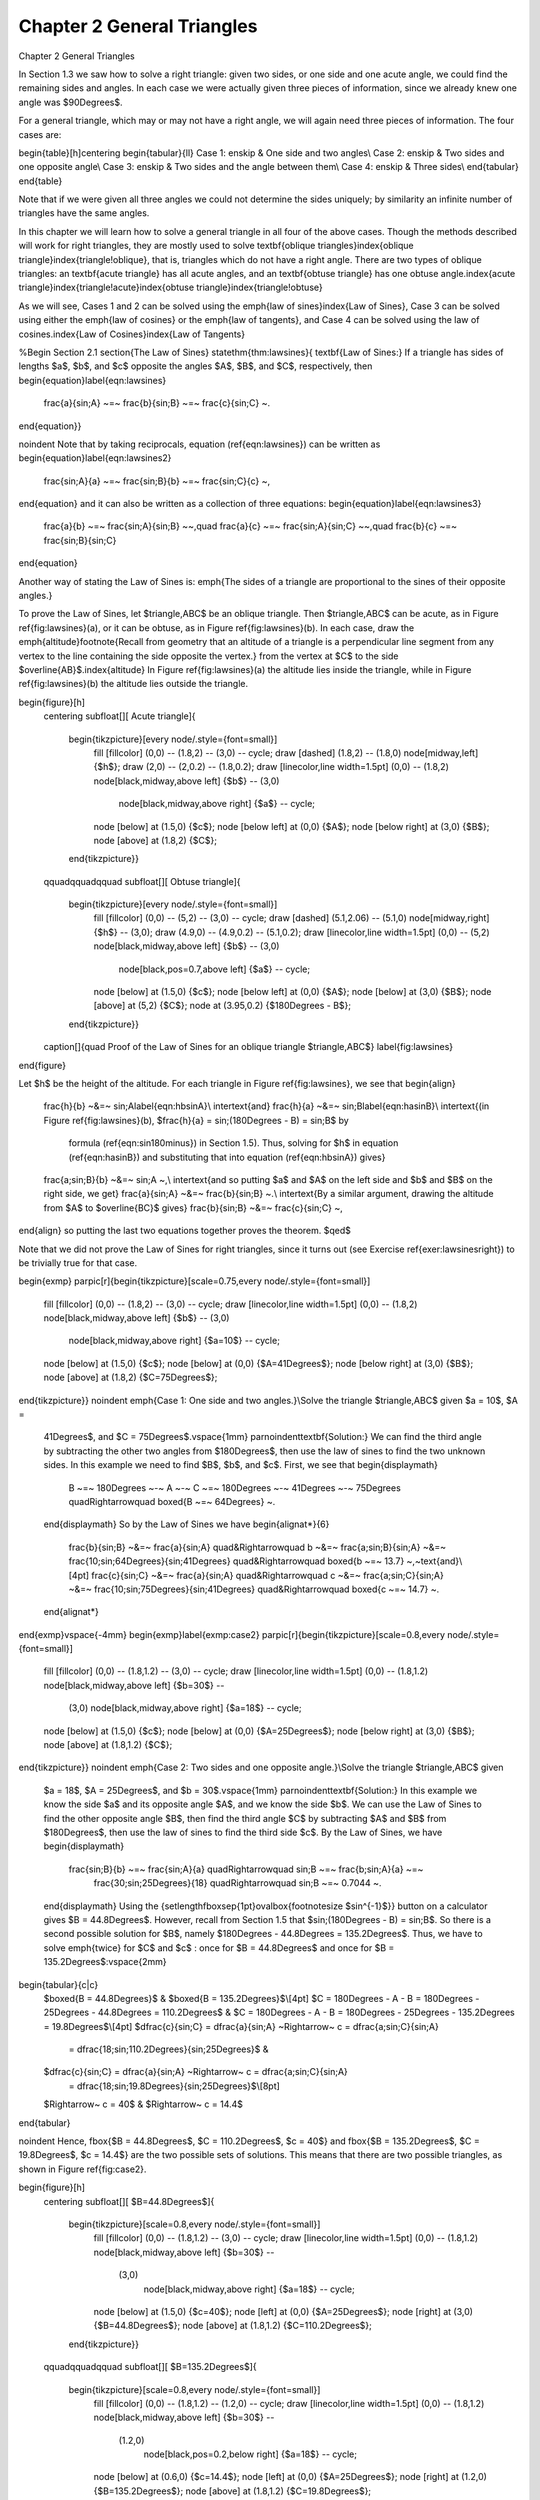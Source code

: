 .. _c2:

Chapter 2 General Triangles
=============================
Chapter 2 General Triangles

In Section 1.3 we saw how to solve a right triangle: given two sides, or one side
and one acute angle, we could find the remaining sides and angles. In each case we
were actually given three pieces of information, since we already knew one angle was $90\Degrees$.

For a general triangle, which may or may not have a right angle, we will again need three pieces of
information. The four cases are:

\begin{table}[h]\centering
\begin{tabular}{ll}
Case 1: \enskip & One side and two angles\\
Case 2: \enskip & Two sides and one opposite angle\\
Case 3: \enskip & Two sides and the angle between them\\
Case 4: \enskip & Three sides\\
\end{tabular}
\end{table}

Note that if we were given all three angles we could not determine the sides uniquely; by similarity
an infinite number of triangles have the same angles.

In this chapter we will learn how to solve a general triangle in all four of the above cases. Though
the methods described will work for right triangles, they are mostly used to solve
\textbf{oblique triangles}\index{oblique triangle}\index{triangle!oblique}, that is, triangles which
do not have a right angle. There are two types of oblique triangles: an \textbf{acute triangle}
has all acute angles, and an \textbf{obtuse triangle} has one obtuse angle.\index{acute
triangle}\index{triangle!acute}\index{obtuse triangle}\index{triangle!obtuse}

As we will see, Cases 1 and 2 can be solved using the \emph{law of sines}\index{Law of Sines}, Case
3 can be solved using either the \emph{law of cosines} or the \emph{law of tangents}, and Case 4 can
be solved using the law of cosines.\index{Law of Cosines}\index{Law of Tangents}

%Begin Section 2.1
\section{The Law of Sines}
\statethm{thm:lawsines}{
\textbf{Law of Sines:} If a triangle has sides of lengths $a$, $b$, and $c$ opposite the angles $A$,
$B$, and $C$, respectively, then
\begin{equation}\label{eqn:lawsines}
 \frac{a}{\sin\;A} ~=~ \frac{b}{\sin\;B} ~=~ \frac{c}{\sin\;C} ~.
\end{equation}}

\noindent Note that by taking reciprocals, equation (\ref{eqn:lawsines}) can be written as
\begin{equation}\label{eqn:lawsines2}
 \frac{\sin\;A}{a} ~=~ \frac{\sin\;B}{b} ~=~ \frac{\sin\;C}{c} ~,
\end{equation}
and it can also be written as a collection of three equations:
\begin{equation}\label{eqn:lawsines3}
 \frac{a}{b} ~=~ \frac{\sin\;A}{\sin\;B} ~~,\quad \frac{a}{c} ~=~ \frac{\sin\;A}{\sin\;C} ~~,\quad
 \frac{b}{c} ~=~ \frac{\sin\;B}{\sin\;C}
\end{equation}

Another way of stating the Law of Sines is: \emph{The sides of a triangle are proportional to the
sines of their opposite angles.}

To prove the Law of Sines, let $\triangle\,ABC$ be an oblique triangle. Then $\triangle\,ABC$ can be
acute, as in Figure \ref{fig:lawsines}(a), or it can be obtuse, as in Figure \ref{fig:lawsines}(b).
In each case, draw the \emph{altitude}\footnote{Recall from geometry that an altitude of a triangle
is a perpendicular line segment from any vertex to the line containing the side opposite the
vertex.} from the vertex at $C$ to the side $\overline{AB}$.\index{altitude}
In Figure \ref{fig:lawsines}(a) the altitude lies inside the triangle,
while in Figure \ref{fig:lawsines}(b) the altitude lies outside the triangle.

\begin{figure}[h]
 \centering
 \subfloat[][ Acute triangle]{
  \begin{tikzpicture}[every node/.style={font=\small}]
   \fill [fillcolor] (0,0) -- (1.8,2) -- (3,0) -- cycle;
   \draw [dashed] (1.8,2) -- (1.8,0) node[midway,left] {$h$};
   \draw (2,0) -- (2,0.2) -- (1.8,0.2);
   \draw [linecolor,line width=1.5pt] (0,0) -- (1.8,2) node[black,midway,above left] {$b$} -- (3,0)
    node[black,midway,above right] {$a$} -- cycle;
   \node [below] at (1.5,0) {$c$};
   \node [below left] at (0,0) {$A$};
   \node [below right] at (3,0) {$B$};
   \node [above] at (1.8,2) {$C$};
  \end{tikzpicture}}
 \qquad\qquad\qquad
 \subfloat[][ Obtuse triangle]{
  \begin{tikzpicture}[every node/.style={font=\small}]
   \fill [fillcolor] (0,0) -- (5,2) -- (3,0) -- cycle;
   \draw [dashed] (5.1,2.06) -- (5.1,0) node[midway,right] {$h$} -- (3,0);
   \draw (4.9,0) -- (4.9,0.2) -- (5.1,0.2);
   \draw [linecolor,line width=1.5pt] (0,0) -- (5,2) node[black,midway,above left] {$b$} -- (3,0)
    node[black,pos=0.7,above left] {$a$} -- cycle;
   \node [below] at (1.5,0) {$c$};
   \node [below left] at (0,0) {$A$};
   \node [below] at (3,0) {$B$};
   \node [above] at (5,2) {$C$};
   \node at (3.95,0.2) {$180\Degrees - B$};
  \end{tikzpicture}}
 \caption[]{\quad Proof of the Law of Sines for an oblique triangle $\triangle\,ABC$}
 \label{fig:lawsines}
\end{figure}

Let $h$ be the height of the altitude. For each triangle in Figure \ref{fig:lawsines}, we see that
\begin{align}
 \frac{h}{b} ~&=~ \sin\;A\label{eqn:hbsinA}\\
 \intertext{and}
 \frac{h}{a} ~&=~ \sin\;B\label{eqn:hasinB}\\
 \intertext{(in Figure \ref{fig:lawsines}(b), $\frac{h}{a} = \sin\;(180\Degrees - B) = \sin\;B$ by
  formula (\ref{eqn:sin180minus}) in Section 1.5). Thus, solving for $h$ in equation
  (\ref{eqn:hasinB}) and substituting that into equation (\ref{eqn:hbsinA}) gives}
 \frac{a\;\sin\;B}{b} ~&=~ \sin\;A ~,\\
 \intertext{and so putting $a$ and $A$ on the left side and $b$ and $B$ on the right side, we get}
 \frac{a}{\sin\;A} ~&=~ \frac{b}{\sin\;B} ~.\\
 \intertext{By a similar argument, drawing the altitude from $A$ to $\overline{BC}$ gives}
 \frac{b}{\sin\;B} ~&=~ \frac{c}{\sin\;C} ~,
\end{align}
so putting the last two equations together proves the theorem. $\qed$

Note that we did not prove the Law of Sines for right triangles, since it turns out (see Exercise
\ref{exer:lawsinesright}) to be trivially true for that case.

\begin{exmp}
\parpic[r]{\begin{tikzpicture}[scale=0.75,every node/.style={font=\small}]
 \fill [fillcolor] (0,0) -- (1.8,2) -- (3,0) -- cycle;
 \draw [linecolor,line width=1.5pt] (0,0) -- (1.8,2) node[black,midway,above left] {$b$} -- (3,0)
  node[black,midway,above right] {$a=10$} -- cycle;
 \node [below] at (1.5,0) {$c$};
 \node [below] at (0,0) {$A=41\Degrees$};
 \node [below right] at (3,0) {$B$};
 \node [above] at (1.8,2) {$C=75\Degrees$};
\end{tikzpicture}}
\noindent \emph{Case 1: One side and two angles.}\\Solve the triangle $\triangle\,ABC$ given $a = 10$, $A =
 41\Degrees$, and $C = 75\Degrees$.\vspace{1mm}
 \par\noindent\textbf{Solution:} We can
 find the third angle by subtracting the other two angles from $180\Degrees$, then use the law
 of sines to find the two unknown sides. In this example we need to find $B$, $b$, and $c$. First,
 we see that
 \begin{displaymath}
  B ~=~ 180\Degrees ~-~ A ~-~ C ~=~ 180\Degrees ~-~ 41\Degrees ~-~ 75\Degrees \quad\Rightarrow\quad
  \boxed{B ~=~ 64\Degrees} ~.
 \end{displaymath}
 So by the Law of Sines we have
 \begin{alignat*}{6}
  \frac{b}{\sin\;B} ~&=~ \frac{a}{\sin\;A} \quad&\Rightarrow\quad b ~&=~ \frac{a\;\sin\;B}{\sin\;A}
  ~&=~ \frac{10\;\sin\;64\Degrees}{\sin\;41\Degrees} \quad&\Rightarrow\quad \boxed{b ~=~ 13.7}
  ~,~\text{and}\\[4pt]
  \frac{c}{\sin\;C} ~&=~ \frac{a}{\sin\;A} \quad&\Rightarrow\quad c ~&=~ \frac{a\;\sin\;C}{\sin\;A}
  ~&=~ \frac{10\;\sin\;75\Degrees}{\sin\;41\Degrees} \quad&\Rightarrow\quad \boxed{c ~=~ 14.7} ~.
 \end{alignat*}
\end{exmp}\vspace{-4mm}
\begin{exmp}\label{exmp:case2}
\parpic[r]{\begin{tikzpicture}[scale=0.8,every node/.style={font=\small}]
 \fill [fillcolor] (0,0) -- (1.8,1.2) -- (3,0) -- cycle;
 \draw [linecolor,line width=1.5pt] (0,0) -- (1.8,1.2) node[black,midway,above left] {$b=30$} --
  (3,0) node[black,midway,above right] {$a=18$} -- cycle;
 \node [below] at (1.5,0) {$c$};
 \node [below] at (0,0) {$A=25\Degrees$};
 \node [below right] at (3,0) {$B$};
 \node [above] at (1.8,1.2) {$C$};
\end{tikzpicture}}
\noindent \emph{Case 2: Two sides and one opposite angle.}\\Solve the triangle $\triangle\,ABC$ given
 $a = 18$, $A = 25\Degrees$, and $b = 30$.\vspace{1mm}
 \par\noindent\textbf{Solution:} In this example we know the side $a$ and its opposite angle $A$,
 and we know the side $b$. We can use the Law of Sines to find the other opposite angle $B$,
 then find the third angle $C$ by subtracting $A$ and $B$ from $180\Degrees$, then use the law
 of sines to find the third side $c$. By the Law of Sines, we have
 \begin{displaymath}
  \frac{\sin\;B}{b} ~=~ \frac{\sin\;A}{a} \quad\Rightarrow\quad \sin\;B ~=~ \frac{b\;\sin\;A}{a} ~=~
   \frac{30\;\sin\;25\Degrees}{18} \quad\Rightarrow\quad \sin\;B ~=~ 0.7044 ~.
 \end{displaymath}
 Using the {\setlength\fboxsep{1pt}\ovalbox{\footnotesize $\sin^{-1}$}} button on a calculator
 gives $B = 44.8\Degrees$. However, recall
 from Section 1.5 that $\sin\;(180\Degrees - B) = \sin\;B$. So there is a second possible solution
 for $B$, namely $180\Degrees - 44.8\Degrees = 135.2\Degrees$. Thus, we have to solve \emph{twice}
 for $C$ and $c$ : once for $B = 44.8\Degrees$ and once for $B = 135.2\Degrees$:\vspace{2mm}

\begin{tabular}{c|c}
 $\boxed{B = 44.8\Degrees}$ & $\boxed{B = 135.2\Degrees}$\\[4pt]
 $C = 180\Degrees - A - B = 180\Degrees - 25\Degrees - 44.8\Degrees = 110.2\Degrees$ &
 $C = 180\Degrees - A - B = 180\Degrees - 25\Degrees - 135.2\Degrees = 19.8\Degrees$\\[4pt]
 $\dfrac{c}{\sin\;C} = \dfrac{a}{\sin\;A} ~\Rightarrow~ c = \dfrac{a\;\sin\;C}{\sin\;A}
  = \dfrac{18\;\sin\;110.2\Degrees}{\sin\;25\Degrees}$ &
 $\dfrac{c}{\sin\;C} = \dfrac{a}{\sin\;A} ~\Rightarrow~ c = \dfrac{a\;\sin\;C}{\sin\;A}
  = \dfrac{18\;\sin\;19.8\Degrees}{\sin\;25\Degrees}$\\[8pt]
 $\Rightarrow~ c = 40$ & $\Rightarrow~ c = 14.4$
\end{tabular}

\noindent Hence, \fbox{$B = 44.8\Degrees$, $C = 110.2\Degrees$,
$c = 40$} and \fbox{$B = 135.2\Degrees$, $C = 19.8\Degrees$, $c = 14.4$} are the two possible sets
of solutions. This means that there are two possible triangles, as shown in Figure \ref{fig:case2}.

\begin{figure}[h]
 \centering
 \subfloat[][ $B=44.8\Degrees$]{
  \begin{tikzpicture}[scale=0.8,every node/.style={font=\small}]
   \fill [fillcolor] (0,0) -- (1.8,1.2) -- (3,0) -- cycle;
   \draw [linecolor,line width=1.5pt] (0,0) -- (1.8,1.2) node[black,midway,above left] {$b=30$} --
    (3,0)
	node[black,midway,above right] {$a=18$} -- cycle;
   \node [below] at (1.5,0) {$c=40$};
   \node [left] at (0,0) {$A=25\Degrees$};
   \node [right] at (3,0) {$B=44.8\Degrees$};
   \node [above] at (1.8,1.2) {$C=110.2\Degrees$};
  \end{tikzpicture}}
 \qquad\qquad\qquad
 \subfloat[][ $B=135.2\Degrees$]{
  \begin{tikzpicture}[scale=0.8,every node/.style={font=\small}]
   \fill [fillcolor] (0,0) -- (1.8,1.2) -- (1.2,0) -- cycle;
   \draw [linecolor,line width=1.5pt] (0,0) -- (1.8,1.2) node[black,midway,above left] {$b=30$} --
    (1.2,0)
	node[black,pos=0.2,below right] {$a=18$} -- cycle;
   \node [below] at (0.6,0) {$c=14.4$};
   \node [left] at (0,0) {$A=25\Degrees$};
   \node [right] at (1.2,0) {$B=135.2\Degrees$};
   \node [above] at (1.8,1.2) {$C=19.8\Degrees$};
  \end{tikzpicture}}\vspace{-2mm}
 \caption[]{\quad Two possible solutions}
 \label{fig:case2}
\end{figure}\vspace{-4mm}
\end{exmp}\vspace{-3mm}
\divider\vspace{-2mm}
\newpage
In Example \ref{exmp:case2} we saw what is known as the \emph{ambiguous case}. That is, there may
be more than one solution. It is also possible for there to be exactly one solution or no solution
at all.\index{ambiguous case in Law of Sines}\index{Law of Sines!ambiguous case}\vspace{-1mm}

\begin{exmp}\label{exmp:case2nosoln}
 \emph{Case 2: Two sides and one opposite angle.}\\Solve the triangle $\triangle\,ABC$ given
 $a = 5$, $A = 30\Degrees$, and $b = 12$.\vspace{1mm}
 \par\noindent\textbf{Solution:} By the Law of Sines, we have
 \begin{displaymath}
  \frac{\sin\;B}{b} ~=~ \frac{\sin\;A}{a} \quad\Rightarrow\quad \sin\;B ~=~ \frac{b\;\sin\;A}{a} ~=~
   \frac{12\;\sin\;30\Degrees}{5} \quad\Rightarrow\quad \sin\;B ~=~ 1.2 ~,
 \end{displaymath}
 which is impossible since $\abs{\sin\;B} \le 1$ for any angle $B$. Thus, there is
 \fbox{no solution}\;.
\end{exmp}\vspace{-3mm}
\divider
\vspace{1mm}

There is a way to determine how many solutions a triangle has in Case 2. For a triangle
$\triangle\,ABC$, suppose that we know the sides $a$ and $b$ and the angle $A$. Draw the angle $A$
and the side $b$, and imagine that the side $a$ is attached at the vertex at $C$ so that it can
``swing'' freely, as indicated by the dashed arc in Figure \ref{fig:ambiguous} below.\vspace{-1mm}

\begin{figure}[h]
 \centering
 \subfloat[][ $a < h$: No solution]{
  \begin{tikzpicture}[scale=1,every node/.style={font=\small}]
   \draw [dashed] (0,0) -- (3,0);
   \draw [dashed] (1.8,1.2) -- (1.8,0) node[pos=0.4,left] {$h$};
   \draw (1.6,0) -- (1.6,0.2) -- (1.8,0.2);
   \draw [dashed] ([shift={(1.8,1.2)}] -35:0.8) arc (-35:-135:0.8);
   \draw [linecolor,line width=1.5pt] (0,0) -- (1.8,1.2) node[black,midway,above left] {$b$} --
    ++(-45:0.8) node[black,midway,above right] {$a$};
   \node [below] at (0,0) {$A$};
   \node [above] at (1.8,1.2) {$C$};
   \node [below] at (2.5,0) {$B$};
  \end{tikzpicture}}
 \qquad\quad
 \subfloat[][ $a = h$: One solution]{
  \begin{tikzpicture}[scale=1,every node/.style={font=\small}]
   \draw [white] (-0.5,0) -- (3.5,0);
   \draw [dashed] (0,0) -- (3,0);
   \draw [dashed] (1.8,1.2) -- (1.8,0) node[midway,left] {$h$};
   \draw (1.6,0) -- (1.6,0.2) -- (1.8,0.2);
   \draw [dashed] ([shift={(1.8,1.2)}] -50:1.2) arc (-50:-130:1.2);
   \draw [linecolor,line width=1.5pt] (0,0) -- (1.8,1.2) node[black,midway,above left] {$b$} --
    ++(-90:1.2) node[black,midway,right] {$a$};
   \node [below] at (0.9,0) {$c$};
   \node [below] at (0,0) {$A$};
   \node [above] at (1.8,1.2) {$C$};
   \node [below] at (1.8,0) {$B$};
  \end{tikzpicture}}
 \quad\quad
 \subfloat[][ $h < a < b$: Two solutions]{
  \begin{tikzpicture}[scale=1,every node/.style={font=\small}]
   \draw [white] (-1,0) -- (4,0);
   \draw [dashed] (0,0) -- (3,0);
   \draw [dashed] (1.8,1.2) -- (1.8,0);
   \node [left] at (1.9,0.55) {$h$};
   \draw (1.6,0) -- (1.6,0.2) -- (1.8,0.2);
   \draw [dashed] ([shift={(1.8,1.2)}] -45:1.39) arc (-45:-135:1.39);
   \draw [linecolor,line width=1.5pt] (0,0) -- (1.8,1.2) node[black,midway,above left] {$b$};
   \draw [dashed,linecolor,line width=1.5pt] (1.8,1.2) -- (2.5,0) node[black,midway,above right]
    {$a$};
   \draw [dashed,linecolor,line width=1.5pt] (1.8,1.2) -- (1.1,0) node[black,pos=0.7,left] {$a$};
   \node [below] at (0,0) {$A$};
   \node [above] at (1.8,1.2) {$C$};
   \node [below] at (2.5,0) {$B$};
   \node [below] at (1.1,0) {$B$};
  \end{tikzpicture}}
 \qquad\qquad
 \subfloat[][ $a \ge b$: One solution]{
  \begin{tikzpicture}[scale=1,every node/.style={font=\small}]
   \draw [dashed] (-0.8,0) -- (4,0);
   \draw [dashed] (1.8,1.2) -- (3.6,0) node[midway,below left] {$b$};
   \draw [dashed] ([shift={(1.8,1.2)}] -25:2.506) arc (-25:-155:2.506);
   \draw [linecolor,line width=1.5pt] (0,0) -- (1.8,1.2) node[black,midway,above left] {$b$} --
    (4,0) node[black,midway,above right] {$a$};
   \node [below] at (1.8,0) {$c$};
   \node [below] at (0,0) {$A$};
   \node [above] at (1.8,1.2) {$C$};
   \node [below] at (4,0) {$B$};
  \end{tikzpicture}}\vspace{-2mm}
 \caption[]{\quad The ambiguous case when $A$ is acute}
 \label{fig:ambiguous}
\end{figure}\vspace{-1mm}

If $A$ is acute, then the altitude from $C$ to $\overline{AB}$ has height $h = b\;\sin\;A$. As we
can see in Figure \ref{fig:ambiguous}(a)-(c), there is no solution when $a < h$ (this was the case
in Example \ref{exmp:case2nosoln}); there is exactly one solution - namely, a right triangle - when
$a = h$; and there are two solutions when $h < a < b$ (as was the case in Example \ref{exmp:case2}).
When $a \ge b$ there is only one solution, even though it appears from Figure \ref{fig:ambiguous}(d)
that there may be two solutions, since the dashed arc intersects the horizontal line at two points.
However, the point of intersection to the left of $A$ in Figure \ref{fig:ambiguous}(d) can not be
used to determine $B$, since that would make $A$ an obtuse angle, and we assumed that $A$ was acute.

If $A$ is not acute (i.e. $A$ is obtuse or a right angle), then the situation is simpler: there is
no solution if $a \le b$, and there is exactly one solution if $a > b$ (see Figure
\ref{fig:ambigobtuse}).
\newpage
\begin{figure}[h]
 \centering
 \subfloat[][ $a \le b$: No solution]{
  \begin{tikzpicture}[scale=1,every node/.style={font=\small}]
   \draw [dashed] (0,0) -- (2.5,0);
   \draw [dashed] ([shift={(-0.5,1.2)}] 0:1) arc (0:-85:1);
   \draw [linecolor,line width=1.5pt] (0,0) -- (-0.5,1.2) node[black,midway,left] {$b$} --
    ++(-20:1) node[black,midway,above right] {$a$};
   \node [below] at (0,0) {$A$};
   \node [above] at (-0.5,1.2) {$C$};
   \node [below] at (2.2,0) {$B$};
  \end{tikzpicture}}
 \qquad\qquad\qquad
 \subfloat[][ $a > b$: One solution]{
  \begin{tikzpicture}[scale=1,every node/.style={font=\small}]
   \draw [dashed] (0,0) -- (2.7,0);
   \draw [dashed] ([shift={(-0.5,1.2)}] -5:2.955) arc (-5:-35:2.955);
   \draw [linecolor,line width=1.5pt] (0,0) -- (-0.5,1.2) node[black,midway,left] {$b$} --
    (2.2,0) node[black,midway,above right] {$a$};
   \node [below] at (0,0) {$A$};
   \node [above] at (-0.5,1.2) {$C$};
   \node [below] at (2.3,0) {$B$};
  \end{tikzpicture}}\vspace{-2mm}
 \caption[]{\quad The ambiguous case when $A \ge 90\Degrees$}
 \label{fig:ambigobtuse}
\end{figure}\vspace{-1mm}

\noindent Table \ref{tbl:ambiguous} summarizes the ambiguous case of solving $\triangle\,ABC$ when
given $a$, $A$, and $b$. Of course, the letters can be interchanged, e.g. replace $a$ and $A$ by $c$
and $C$, etc.\vspace{-2mm}

\begin{table}[h]\centering
\caption{\quad Summary of the ambiguous case}\vspace{3mm}
\begin{tabular}{@{}|rl||rl|@{}}
 \hline
 \multicolumn{2}{|c||}{$0\Degrees < A < 90\Degrees$} &
  \multicolumn{2}{c|}{$90\Degrees \le A < 180\Degrees$}\\
 \hline
 $a < b\;\sin\;A$ : & No solution & $a \le b$ : & No solution\\
 $a = b\;\sin\;A$ : & One solution & $a > b$ : & One solution\\
 $b\;\sin\;A < a < b$ : & Two solutions & & \\
 $a \ge b$ : & One solution & & \\
 \hline
\end{tabular}\label{tbl:ambiguous}
\end{table}

There is an interesting geometric consequence of the Law of Sines. Recall from Section 1.1 that in
a right triangle the hypotenuse is the largest side. Since a right angle is the largest angle in a
right triangle, this means that the largest side is opposite the largest angle. What the Law of
Sines does is generalize this to \emph{any} triangle:

\begin{center}\statecomment[0.75\textwidth]{In any triangle, the largest side is opposite the
largest angle.}\end{center}

To prove this, let $C$ be the largest angle in a triangle $\triangle\,ABC$.
If $C = 90\Degrees$ then we already know that its opposite side $c$ is the largest
side. So we just need to prove the result for when $C$ is acute and for when $C$ is obtuse.
In both cases, we have $A \le C$ and $B \le C$. We will first show that $\sin\;A \le \sin\;C$ and
$\sin\;B \le \sin\;C$.

\piccaption[]{\label{fig:sinasinc}}\parpic[r]{\begin{tikzpicture}[every node/.style={font=\small}]
 \draw[latex-latex,black!60,line width=0.3pt] (0,2.5) node[above] {$y$} |- (3,0) node[right] {$x$};
 \draw [-latex] (0:1) arc (0:20:1);
 \draw [linecolor,line width=1.5pt] (0,0) -- (20:2.5);
 \draw [-latex] (0:1.7) arc (0:60:1.7);
 \draw [dashed,linecolor,line width=1.5pt] (0,0) -- (60:2.5);
 \node at (15:2.1) {$r$};
 \node at (65:1.9) {$r$};
 \fill (0,0) circle (2pt);
 \fill (20:2.5) circle (2pt) node[right] {$(x_{1},y_{1})$};;
 \fill (60:2.5) circle (2pt) node[above right] {$(x_{2},y_{2})$};;
 \draw [dashed,-latex] (20:2.5) arc (20:59:2.5);
 \node at (11:1.23) {$A$};
 \node at (42:1.9) {$C$};
\end{tikzpicture}}
If $C$ is acute, then $A$ and $B$ are also acute. Since $A \le C$, imagine
that $A$ is in standard position in the $xy$-coordinate plane and that we rotate the terminal side
of $A$ counterclockwise to the terminal side of the larger angle $C$, as in Figure
\ref{fig:sinasinc}. If we pick points $(x_{1},y_{1})$ and $(x_{2},y_{2})$ on the terminal sides of
$A$ and $C$, respectively, so that their distance to the origin is the same number $r$, then we see
from the picture that $y_{1} \le y_{2}$, and hence
\begin{displaymath}
 \sin\;A ~=~ \frac{y_{1}}{r} ~\le~ \frac{y_{2}}{r} ~=~ \sin\;C ~.
\end{displaymath}
By a similar argument, $B \le C$ implies that $\sin\;B \le \sin\;C$. Thus, $\sin\;A \le \sin\;C$ and
$\sin\;B \le \sin\;C$ when $C$ is acute. We will now show that these inequalities hold when $C$ is
obtuse.

If $C$ is obtuse, then $180\Degrees - C$ is acute, as are $A$ and $B$. If $A > 180\Degrees - C$
then $A + C > 180\Degrees$, which is impossible. Thus, we must have $A \le 180\Degrees - C$.
Likewise, $B \le 180\Degrees - C$. So by what we showed above for acute angles, we know that
$\sin\;A \le \sin\;(180\Degrees - C)$ and $\sin\;B \le \sin\;(180\Degrees - C)$.
But we know from Section 1.5 that $\sin\;C = \sin\;(180\Degrees - C)$. Hence, $\sin\;A \le \sin\;C$
and $\sin\;B \le \sin\;C$ when $C$ is obtuse.

Thus, $\sin\;A \le \sin\;C$ if $C$ is acute or obtuse, so by the Law of Sines we have
\begin{align*}
 \frac{a}{c} ~=~ \frac{\sin\;A}{\sin\;C} ~\le~ \frac{\sin\;C}{\sin\;C} ~=~ 1 \quad\Rightarrow\quad
 \frac{a}{c} ~\le~ 1 \quad\Rightarrow\quad a ~\le~ c ~.
\end{align*}
By a similar argument, $b \le c$. Thus, $a \le c$ and $b \le c$, i.e. $c$ is the largest
side. $\qed$

\vspace{1mm}
\divider
\vspace{3mm}

\startexercises\label{sec2dot1}
\vspace{4mm}
{\small
\par\noindent For Exercises 1-9, solve the triangle $\triangle\,ABC$.
\begin{enumerate}[\bfseries 1.]
 \begin{multicols}{3}
  \item $a = 10$, $A = 35\Degrees$, $B = 25\Degrees$
  \item $b = 40$, $B = 75\Degrees$, $c = 35$
  \item $A = 40\Degrees$, $B = 45\Degrees$, $c = 15$
 \end{multicols}
 \begin{multicols}{3}
  \item $a = 5$, $A = 42\Degrees$, $b = 7$
  \item $a = 40$, $A = 25\Degrees$, $c = 30$
  \item $a = 5$, $A = 47\Degrees$, $b = 9$
 \end{multicols}
 \begin{multicols}{3}
  \item $a = 12$, $A = 94\Degrees$, $b = 15$
  \item $a = 15$, $A = 94\Degrees$, $b = 12$
  \item $a = 22$, $A = 50\Degrees$, $c = 27$
 \end{multicols}
 \item Draw a circle with a radius of $2$ inches and inscribe a triangle inside the
  circle. Use a ruler and a protractor to
  measure the sides $a$, $b$, $c$ and the angles $A$, $B$, $C$ of the
  triangle. The Law of Sines says that the ratios $\frac{a}{\sin\;A}$, $\frac{b}{\sin\;B}$,
  $\frac{c}{\sin\;C}$ are equal. Verify this for your triangle. What relation does that common
  ratio have to the diameter of your circle?
 \item An observer on the ground measures an angle of inclination of $30\Degrees$ to an approaching
  airplane, and $10$ seconds later measures an angle of inclination of $55\Degrees$. If the airplane
  is flying at a constant speed and at a steady altitude of $6000$ ft in a straight line directly
  over the observer, find the speed of the airplane in miles per hour. (Note: $1$ mile =
  $5280$ ft)\vspace{-2mm}

  \begin{center}\begin{tikzpicture}[every node/.style={font=\small}]
   \fill [groundcolor] (-6,0) -- (1,0) -- (1,-0.5) -- (-6,-0.5) -- cycle;
   \draw [line width=1pt] (-6,0) -- (1,0);
   \fill (0,0) circle (2pt);
   \draw [dashed] (-6,2) -- (1,2);
   \node [fill=white] at (-1.7,2) {\large \ding{40}};
   \draw [dashed] (0,0) -- (-4.5,2);
   \draw [dashed] (0,0) -- (-1.7,2);
   \node [black!40,fill=white] at (-4.5,2) {\large \ding{40}};
   \draw [dashed,latex-latex] (-5.5,0) -- (-5.5,2) node[fill=white,midway] {$6000$ ft};
   \draw [dashed,-latex] (180:1) arc (180:156:1);
   \node at (170:1.35) {$30\Degrees$};
   \draw [dashed,-latex] (180:2) arc (180:130:2);
   \node at (145:2.3) {$55\Degrees$};
   \node [above] at (-3.1,2.2) {$10$ seconds pass};
  \end{tikzpicture}\end{center}
 \item\label{exer:lawsinesright} Prove the Law of Sines for right triangles. (\emph{Hint: One of the
 angles is known.})
 \item For a triangle $\triangle\,ABC$, show that $~\dfrac{a \pm b}{c} ~=~ 
  \dfrac{\sin\;A \;\pm\; \sin\;B}{\sin\;C}\,$.
 \item For a triangle $\triangle\,ABC$, show that $~\dfrac{a}{c} ~=~\dfrac{\sin\;(B+C)}{\sin\;C}\,$.
 \item One diagonal of a parallelogram is 17 cm long and makes angles of $36\Degrees$ and
  $15\Degrees$ with the sides. Find the lengths of the sides.
 \item Explain why in Case 1 (one side and two angles) there is always exactly one solution.
\end{enumerate}}
\newpage
%Begin Section 2.2
\section{The Law of Cosines}
We will now discuss how to solve a triangle in Case 3: two sides and the angle between them. First,
let us see what happens when we try to use the Law of Sines for this case.\vspace{-1mm}

\begin{exmp}\label{exmp:case3sine}
\parpic[r]{\begin{tikzpicture}[scale=0.8,every node/.style={font=\small}]
 \fill [fillcolor] (0,0) -- (1.8,1.2) -- (3,0) -- cycle;
 \draw [linecolor,line width=1.5pt] (0,0) -- (1.8,1.2) node[black,midway,above left] {$b=4$} --
  (3,0) node[black,midway,above right] {$a$} -- cycle;
 \node [below] at (1.5,0) {$c=5$};
 \node [below left] at (0,0) {$A=30\Degrees$};
 \node [below right] at (3,0) {$B$};
 \node [above] at (1.8,1.2) {$C$};
\end{tikzpicture}}
\noindent \emph{Case 3: Two sides and the angle between them.}\\Solve the triangle $\triangle\,ABC$ given
 $A = 30\Degrees$, $b = 4$, and $c = 5$.\vspace{1mm}
 \par\noindent\textbf{Solution:} Using the Law of Sines, we have
 \begin{displaymath}
  \frac{a}{\sin\;30\Degrees} ~=~ \frac{4}{\sin\;B} ~=~ \frac{5}{\sin\;C} ~,
 \end{displaymath}
 where each of the equations has two unknown parts, making the problem impossible
 to solve. For example, to solve for $a$ we could
 use the equation $\frac{4}{\sin\;B} = \frac{5}{\sin\;C}$ to solve for $\sin\;B$ in terms of
 $\sin\;C$ and
 substitute that into the equation $\frac{a}{\sin\;30\Degrees} = \frac{4}{\sin\;B}$. But that would
 just result in the equation $\frac{a}{\sin\;30\Degrees} = \frac{5}{\sin\;C}$, which we already knew
 and which still has two unknowns!\vspace{1mm}
 \par\noindent Thus, this problem can not be solved using the Law of Sines.
\end{exmp}\vspace{-2mm}
\divider
\vspace{2mm}

To solve the triangle in the above example, we can use the \emph{Law of Cosines}\index{Law of
Cosines}:

\statethm{thm:lawcosines}{\textbf{Law of Cosines:} If a triangle has sides of lengths $a$, $b$, and
$c$ opposite the angles $A$, $B$, and $C$, respectively, then
\begin{alignat}{4}
 a^2 ~ &= ~ b^2 ~ &+ ~ c^2 ~ &- ~ 2bc\;\cos\;A ~,\label{eqn:lawcosinesa}\\
 b^2 ~ &= ~ c^2 ~ &+ ~ a^2 ~ &- ~ 2ca\;\cos\;B ~,\label{eqn:lawcosinesb}\\
 c^2 ~ &= ~ a^2 ~ &+ ~ b^2 ~ &- ~ 2ab\;\cos\;C ~.\label{eqn:lawcosinesc}
\end{alignat}}

To prove the Law of Cosines, let $\triangle\,ABC$ be an oblique triangle. Then $\triangle\,ABC$ can
be acute, as in Figure \ref{fig:lawcosines}(a), or it can be obtuse, as in Figure
\ref{fig:lawcosines}(b). In each case, draw the altitude from the vertex at $C$ to the side
$\overline{AB}$. In Figure \ref{fig:lawcosines}(a) the
altitude divides $\overline{AB}$ into two line segments with lengths $x$ and $c-x$, while in
Figure \ref{fig:lawcosines}(b) the altitude extends the side $\overline{AB}$ by a distance $x$.
Let $h$ be the height of the altitude.\vspace{-1mm}

\begin{figure}[h]
 \centering
 \subfloat[][ Acute triangle]{
  \begin{tikzpicture}[scale=0.95,every node/.style={font=\small}]
   \fill [fillcolor] (0,0) -- (1.8,2) -- (3,0) -- cycle;
   \draw [dashed] (1.8,2) -- (1.8,0) node[midway,left] {$h$};
   \draw (2,0) -- (2,0.2) -- (1.8,0.2);
   \draw [linecolor,line width=1.5pt] (0,0) -- (1.8,2) node[black,midway,above left] {$b$} -- (3,0)
    node[black,midway,above right] {$a$} -- cycle;
   \node [below] at (1.5,0) {$c$};
   \node [below left] at (0,0) {$A$};
   \node [below right] at (3,0) {$B$};
   \node [above] at (1.8,2) {$C$};
   \node [above] at (2.4,0) {$x$};
   \node [above] at (0.9,0) {$c-x$};
  \end{tikzpicture}}
 \qquad\qquad\qquad
 \subfloat[][ Obtuse triangle]{
  \begin{tikzpicture}[scale=0.95,every node/.style={font=\small}]
   \fill [fillcolor] (0,0) -- (5,2) -- (3,0) -- cycle;
   \draw [dashed] (5.1,2.06) -- (5.1,0) node[midway,right] {$h$} -- (3,0);
   \draw (4.9,0) -- (4.9,0.2) -- (5.1,0.2);
   \draw [linecolor,line width=1.5pt] (0,0) -- (5,2) node[black,midway,above left] {$b$} -- (3,0)
    node[black,pos=0.7,above left] {$a$} -- cycle;
   \node [below] at (1.5,0) {$c$};
   \node [below left] at (0,0) {$A$};
   \node [below] at (3,0) {$B$};
   \node [above] at (5,2) {$C$};
   \node at (3.95,0.2) {$180\Degrees - B$};
   \node [below] at (4,0) {$x$};
  \end{tikzpicture}}
 \caption[]{\quad Proof of the Law of Cosines for an oblique triangle $\triangle\,ABC$}
 \label{fig:lawcosines}
\end{figure}
For each triangle in Figure \ref{fig:lawcosines}, we see by the Pythagorean Theorem that
\begin{align}
 h^2 ~&=~ a^2 ~-~ x^2\label{eqn:hsquared}\\
 \intertext{and likewise for the acute triangle in Figure \ref{fig:lawcosines}(a) we see that}
 b^2 ~&=~ h^2 ~+~ (c-x)^2 ~.\label{eqn:bsquaredacute}\\
 \intertext{Thus, substituting the expression for $h^2$ in equation (\ref{eqn:hsquared}) into
 equation (\ref{eqn:bsquaredacute}) gives}
 b^2 ~&=~ a^2 ~-~ x^2 ~+~ (c-x)^2\notag\\
  &=~ a^2 ~-~ x^2 ~+~ c^2 ~-~ 2cx ~+~ x^2\notag\\
  &=~ a^2 ~+~ c^2 ~-~ 2cx ~.\notag\\
 \intertext{But we see from Figure \ref{fig:lawcosines}(a) that $x = a\;\cos\;B$, so}
 b^2 ~&=~ a^2 ~+~ c^2 ~-~ 2ca\;\cos\;B ~.
\end{align}
And for the obtuse triangle in Figure \ref{fig:lawcosines}(b) we see that
\begin{align}
 b^2 ~&=~ h^2 ~+~ (c+x)^2 ~.\label{eqn:bsquaredobtuse}\\
 \intertext{Thus, substituting the expression for $h^2$ in equation (\ref{eqn:hsquared}) into
 equation (\ref{eqn:bsquaredobtuse}) gives}
 b^2 ~&=~ a^2 ~-~ x^2 ~+~ (c+x)^2\notag\\
  &=~ a^2 ~-~ x^2 ~+~ c^2 ~+~ 2cx ~+~ x^2\notag\\
  &=~ a^2 ~+~ c^2 ~+~ 2cx ~.\notag\\
 \intertext{But we see from Figure \ref{fig:lawcosines}(a) that $x = a\;\cos\;(180\Degrees - B)$,
 and we know from Section 1.5 that $\cos\;(180\Degrees - B) = -\cos\;B$. Thus, $x = -a\;\cos\;B$
 and so}
 b^2 ~&=~ a^2 ~+~ c^2 ~-~ 2ca\;\cos\;B ~.
\end{align}
So for both acute and obtuse triangles we have proved formula (\ref{eqn:lawcosinesb}) in the Law of
Cosines. Notice that the proof was for $B$ acute and obtuse. By similar arguments for $A$ and $C$
we get the other two formulas. $\qed$

Note that we did not prove the Law of Cosines for right triangles, since it turns out (see Exercise
\ref{exer:lawcosinesright}) that all three formulas reduce to the Pythagorean Theorem for that case.
The Law of Cosines can be viewed as a generalization of the Pythagorean Theorem.

Also, notice that it suffices to remember just one of the three formulas
(\ref{eqn:lawcosinesa})-(\ref{eqn:lawcosinesc}), since the other two can be obtained by ``cycling''
through the letters $a$, $b$, and $c$. That is, replace $a$ by $b$, replace $b$ by $c$, and replace
$c$ by $a$ (likewise for the capital letters). One cycle will give you the second formula, and
another cycle will give you the third.
\newpage
The angle between two sides of a triangle is often called the \textbf{included angle}\index{included
angle}\index{angle!included}. Notice in the Law of Cosines that if two sides and their included
angle are known (e.g. $b$, $c$, and $A$), then we have a formula for the square of the third side.

We will now solve the triangle from Example \ref{exmp:case3sine}.

\begin{exmp}\label{exmp:case3cosine}
\parpic[r]{\begin{tikzpicture}[scale=0.8,every node/.style={font=\small}]
 \fill [fillcolor] (0,0) -- (1.8,1.2) -- (3,0) -- cycle;
 \draw [linecolor,line width=1.5pt] (0,0) -- (1.8,1.2) node[black,midway,above left] {$b=4$} --
  (3,0) node[black,midway,above right] {$a$} -- cycle;
 \node [below] at (1.5,0) {$c=5$};
 \node [below left] at (0,0) {$A=30\Degrees$};
 \node [below right] at (3,0) {$B$};
 \node [above] at (1.8,1.2) {$C$};
\end{tikzpicture}}
\noindent \emph{Case 3: Two sides and the angle between them.}\\Solve the triangle $\triangle\,ABC$ given
 $A = 30\Degrees$, $b = 4$, and $c = 5$.\vspace{1mm}
 \par\noindent\textbf{Solution:} We will use the Law of Cosines to find $a$, use it again to find
 $B$, then use $C = 180\Degrees - A - B$. First, we have
 \begin{alignat*}{4}
  a^2 ~ &= ~ b^2 ~ &+ ~ c^2 ~ &- ~ 2bc\;\cos\;A\\
   &= ~ 4^2 ~ &+ ~ 5^2 ~ &- ~ 2(4)(5)\;\cos\;30\Degrees ~=~ 6.36 \quad\Rightarrow\quad
   \boxed{a ~=~ 2.52} ~.
 \end{alignat*}
 Now we use the formula for $b^2$ to find $B$:
 \begin{align*}
  b^2 ~ = ~ c^2 ~ + ~ a^2 ~ - ~ 2ca\;\cos\;B \quad&\Rightarrow\quad
  \cos\;B ~=~ \frac{c^2 ~ + ~ a^2 ~-~ b^2}{2ca}\\
  &\Rightarrow\quad \cos\;B ~=~ \frac{5^2 ~ + ~ (2.52)^2 ~-~ 4^2}{2(5)(2.52)} ~=~ 0.6091\\
  &\Rightarrow\quad \boxed{B ~=~ 52.5\Degrees}
 \end{align*}
 Thus, $C = 180\Degrees - A - B = 180\Degrees - 30\Degrees - 52.5\Degrees \Rightarrow
 \boxed{C = 97.5\Degrees}\;$.
\end{exmp}\vspace{-2mm}
\divider
\vspace{2mm}

Notice in Example \ref{exmp:case3cosine} that there was only one solution. For Case 3 this will
\emph{always} be true: when given two sides and their included angle, the triangle will have
exactly one solution. The reason is simple: when joining two line segments at a common vertex to
form an angle, there is exactly one way to connect their free endpoints with a third line segment,
regardless of the size of the angle.

You may be wondering why we used the Law of Cosines a second time in Example \ref{exmp:case3cosine},
to find the angle $B$. Why not use the Law of Sines, which has a simpler
formula?  The reason is that using the cosine function eliminates any ambiguity: if the cosine is
positive then the angle is acute, and if the cosine is negative then the angle is obtuse. This is in
contrast to using the sine function; as we saw in Section 2.1, both an acute angle and its obtuse
supplement have the same positive sine.

To see this, suppose that we had used the Law of Sines to find $B$ in Example
\ref{exmp:case3cosine}:
\begin{displaymath}
 \sin\;B ~=~ \frac{b\;\sin\;A}{a} ~=~ \frac{4\;\sin\;30\Degrees}{2.52} ~=~ 0.7937
 \quad\Rightarrow\quad B ~=~ 52.5\Degrees ~\text{or}~ 127.5\Degrees
\end{displaymath}
How would we know which answer is correct? We could not immediately rule out $B = 127.5\Degrees$ as
too large, since it would make $A + B = 157.5\Degrees < 180\Degrees$ and so $C = 22.5\Degrees$,
which seems like it could be a valid solution. However, this solution is impossible. Why? Because
the largest side in the triangle is $c = 5$, which (as we learned in Section 2.1)
means that $C$ has to be the largest angle. But $C = 22.5\Degrees$ would not be the largest angle
in this solution, and hence we have a contradiction.
\newpage
It remains to solve a triangle in Case 4, i.e. given three sides. We will now see how to use the
Law of Cosines for that case.

\begin{exmp}\label{exmp:case4cosine}
\parpic[r]{\begin{tikzpicture}[scale=0.8,every node/.style={font=\small}]
 \fill [fillcolor] (0,0) -- (1.8,1.2) -- (3,0) -- cycle;
 \draw [linecolor,line width=1.5pt] (0,0) -- (1.8,1.2) node[black,midway,above left] {$b=3$} --
  (3,0) node[black,midway,above right] {$a=2$} -- cycle;
 \node [below] at (1.5,0) {$c=4$};
 \node [below left] at (0,0) {$A$};
 \node [below right] at (3,0) {$B$};
 \node [above] at (1.8,1.2) {$C$};
\end{tikzpicture}}
\noindent \emph{Case 4: Three sides.}\\Solve the triangle $\triangle\,ABC$ given
 $a = 2$, $b = 3$, and $c = 4$.\vspace{1mm}
 \par\noindent\textbf{Solution:} We will use the Law of Cosines to find $B$ and $C$, then use
 $A = 180\Degrees - B - C$. First, we use the formula for $b^2$ to find $B$:
 \begin{align*}
  b^2 ~ = ~ c^2 ~ + ~ a^2 ~ - ~ 2ca\;\cos\;B \quad&\Rightarrow\quad
  \cos\;B ~=~ \frac{c^2 ~ + ~ a^2 ~-~ b^2}{2ca}\\
  &\Rightarrow\quad \cos\;B ~=~ \frac{4^2 ~ + ~ 2^2 ~-~ 3^2}{2(4)(2)} ~=~ 0.6875\\
  &\Rightarrow\quad \boxed{B ~=~ 46.6\Degrees}
 \end{align*}
 Now we use the formula for $c^2$ to find $C$:
 \begin{align*}
  c^2 ~ = ~ a^2 ~ + ~ b^2 ~ - ~ 2ab\;\cos\;C \quad&\Rightarrow\quad
  \cos\;C ~=~ \frac{a^2 ~ + ~ b^2 ~-~ c^2}{2ab}\\
  &\Rightarrow\quad \cos\;C ~=~ \frac{2^2 ~ + ~ 3^2 ~-~ 4^2}{2(2)(3)} ~=~ -0.25\\
  &\Rightarrow\quad \boxed{C ~=~ 104.5\Degrees}
 \end{align*}
 Thus, $A = 180\Degrees - B - C = 180\Degrees - 46.6\Degrees - 104.5\Degrees \Rightarrow
 \boxed{A = 28.9\Degrees}\;$.
\end{exmp}\vspace{-2mm}
\divider
\vspace{2mm}

It may seem that there is always a solution in Case 4 (given all three sides), but that is not
true, as the following example shows.

\begin{exmp}\label{exmp:case4fail}
\parpic[r]{\begin{tikzpicture}[scale=0.8,every node/.style={font=\small}]
 \fill [fillcolor] (0,0) -- (1.8,1.2) -- (3,0) -- cycle;
 \draw [linecolor,line width=1.5pt] (0,0) -- (1.8,1.2) node[black,midway,above left] {$b=3$} --
  (3,0) node[black,midway,above right] {$a=2$} -- cycle;
 \node [below] at (1.5,0) {$c=6$};
 \node [left] at (0,0) {$A$};
 \node [right] at (3,0) {$B$};
 \node [above] at (1.8,1.2) {$C$};
\end{tikzpicture}}
\noindent \emph{Case 4: Three sides.}\\Solve the triangle $\triangle\,ABC$ given
 $a = 2$, $b = 3$, and $c = 6$.\vspace{1mm}
 \par\noindent\textbf{Solution:} If we blindly try to use the Law of Cosines to find $A$, we get
 \begin{displaymath}
  a^2 ~ = ~ b^2 ~ + ~ c^2 ~ - ~ 2bc\;\cos\;A \quad\Rightarrow\quad \cos\;A ~=~
   \frac{b^2 ~ + ~ c^2 ~-~ a^2}{2bc} ~=~ \frac{3^2 ~ + ~ 6^2 ~-~ 2^2}{2(3)(6)} ~=~ 1.139 ~,
 \end{displaymath}
 which is impossible since $\abs{\cos\;A} \le 1$. Thus, there is \fbox{no solution}\;.
\parpic[r]{\begin{tikzpicture}[every node/.style={font=\small}]
   \draw [linecolor,line width=1.5pt] (30:1.2) -- (0,0) node[black,midway,above left] {$b=3$} --
    (2.5,0) node[black,midway,below] {$c=6$} -- ++(150:1) node[black,midway,above right] {$a=2$};
   \draw [dashed] (45:1.2) arc (45:0:1.2);
   \draw [dashed] ([shift={(2.5,0)}] 135:1) arc (135:180:1);
  \end{tikzpicture}}
 We could have saved ourselves some effort by recognizing that the length of one of the
 sides ($c=6$) is greater than the sums of the lengths of the remaining sides ($a=2$ and
 $b=3$), which (as the picture on the right shows) is impossible in a triangle.
\end{exmp}\vspace{-2mm}
\divider
\vspace{3mm}

The Law of Cosines can also be used to solve triangles in Case 2 (two sides and one opposite angle),
though it is less commonly used for that purpose than the Law of Sines. The following example gives
an idea of how to do this.

\begin{exmp}\label{exmp:case2cosine}
 \emph{Case 2: Two sides and one opposite angle.}\\Solve the triangle $\triangle\,ABC$ given
 $a = 18$, $A = 25\Degrees$, and $b = 30$.\vspace{1mm}
 \par\noindent\textbf{Solution:} In Example \ref{exmp:case2} from Section 2.1 we used the Law of Sines
 to show that there are
 two sets of solutions for this triangle: $B = 44.8\Degrees$, $C = 110.2\Degrees$, $c = 40$ and
 $B = 135.2\Degrees$, $C = 19.8\Degrees$, $c = 14.4$. To solve this using the Law of Cosines, first
 find $c$ by using the formula for $a^2$:
 \begin{align*}
  a^2 ~ = ~ b^2 ~ + ~ c^2 ~ - ~ 2bc\;\cos\;A \quad&\Rightarrow\quad
  18^2 = ~ 30^2 ~ + ~ c^2 ~ - ~ 2(30)c\;\cos\;25\Degrees\\
  &\Rightarrow\quad c^2 ~-~ 54.38\,c ~+~ 576 ~ = ~ 0 ~,
 \end{align*}
 which is a quadratic equation in $c$, so we know that it can have either zero, one, or two real
 roots (corresponding to the number of solutions in Case 2). By the quadratic formula, we have
 \begin{displaymath}
  c ~=~ \frac{54.38 ~\pm~ \sqrt{(54.38)^2 ~-~ 4(1)(576)}}{2(1)} ~=~ 40 ~~\text{or}~~ 14.4 ~.
 \end{displaymath}
 Note that these are the same values for $c$ that we found before. For $c=40$ we get
 \begin{displaymath}
  \cos\;B ~=~ \frac{c^2 ~ + ~ a^2 ~-~ b^2}{2ca} ~=~
  \frac{40^2 ~ + ~ 18^2 ~-~ 30^2}{2(40)(18)} ~=~ 0.7111
  \quad\Rightarrow\quad B ~=~ 44.7\Degrees \quad\Rightarrow\quad C ~=~ 110.3\Degrees ~,
 \end{displaymath}
 which is close to what we found before (the small difference being due to different rounding). The
 other solution set can be obtained similarly.
\end{exmp}\vspace{-3mm}
\divider
%\vspace{1mm}

Like the Law of Sines, the Law of Cosines can be used to prove some geometric facts, as in the
following example.\vspace{-1mm}

\begin{exmp}
\piccaption[]{\label{fig:diagonal}}\parpic[r]{\begin{tikzpicture}[every node/.style={font=\small}]
 \draw [red] (1,2) -- (3,0) node[pos=0.3,right] {$c$};
 \draw [green!60!black] (0,0) -- (4,2) node[pos=0.35,below] {$d$};
 \draw [linecolor,line width=1.5pt] (0,0) -- (1,2) node[black,midway,above left] {$a$} --
  (4,2) node[black,midway,above] {$b$} -- (3,0) node[black,pos=0.4,below right] {$a$} -- cycle;
 \node [below] at (1.5,0) {$b$};
 \node [left] at (0,0) {$C$};
 \node [above] at (1,2) {$D$};
\end{tikzpicture}}
\noindent Use the Law of Cosines to prove that the sum of the squares of the diagonals of any parallelogram
 equals the sum of the squares of the sides.\vspace{1mm}
 \par\noindent\textbf{Solution:} Let $a$ and $b$ be the lengths of the sides, and let the diagonals
 opposite the angles $C$ and $D$ have lengths $c$ and $d$, respectively, as in Figure
 \ref{fig:diagonal}. Then we need to show that
 \begin{displaymath}
  c^2 ~+~ d^2 ~=~ a^2 ~+~ b^2 ~+~ a^2 ~+~ b^2 ~=~ 2\,( a^2 ~+~ b^2 ) ~.
 \end{displaymath}
 By the Law of Cosines, we know that
 \begin{align*}
  c^2 ~ &= ~ a^2 ~ + ~ b^2 ~ - ~ 2ab\;\cos\;C ~,~\text{and}\\
  d^2 ~ &= ~ a^2 ~ + ~ b^2 ~ - ~ 2ab\;\cos\;D ~.\\
  \intertext{By properties of parallelograms, we know that $D = 180\Degrees - C$, so}
  d^2 ~ &= ~ a^2 ~ + ~ b^2 ~ - ~ 2ab\;\cos\;(180\Degrees - C)\\
  &=~ a^2 ~ + ~ b^2 ~ + ~ 2ab\;\cos\;C ~,\\
  \intertext{since $\;\cos\;(180\Degrees - C) = -\cos\;C$. Thus,}
  c^2 ~+~ d^2 ~&=~ a^2 ~ + ~ b^2 ~ - ~ 2ab\;\cos\;C ~+~ a^2 ~ + ~ b^2 ~ + ~ 2ab\;\cos\;C\\
  &=~ 2\,( a^2 ~+~ b^2 ) ~. \quad\qed
 \end{align*}
\end{exmp}\vspace{-4mm}
\divider\vspace{-2mm}
\newpage
\startexercises\label{sec2dot2}
\vspace{5mm}
{\small
\par\noindent For Exercises 1-6, solve the triangle $\triangle\,ABC$.
\begin{enumerate}[\bfseries 1.]
 \begin{multicols}{3}
  \item $A = 60\Degrees$, $b = 8$, $c = 12$
  \item $A = 30\Degrees$, $b = 4$, $c = 6$
  \item $a = 7$, $B = 60\Degrees$, $c = 9$
 \end{multicols}
 \begin{multicols}{3}
  \item $a = 7$, $b = 3$, $c = 9$
  \item $a = 6$, $b = 4$, $c = 1$
  \item $a = 11$, $b = 13$, $c = 16$
 \end{multicols}
 \item The diagonals of a parallelogram intersect at a $42\Degrees$ angle and have lengths
 of $12$ and $7$ cm. Find the lengths of the sides of the parallelogram. (\emph{Hint: The
 diagonals bisect each other.})
 \item Two trains leave the same train station at the same time, moving along straight tracks that
 form a $35\Degrees$ angle. If one train travels at an average speed of $100$ mi/hr and the other
 at an average speed of $90$ mi/hr, how far apart are the trains after half an hour?
 \item Three circles with radii of $4$, $5$, and $6$ cm, respectively, are tangent to each
 other externally. Find the angles of the triangle whose vertexes are the centers of the circles.
 \item\label{exer:quad} Find the length $x$ of the diagonal of the quadrilateral in Figure
  \ref{fig:exerquad} below.
\begin{figure}[h]
\begin{minipage}[t]{7.5cm}
 \begin{center}
  \begin{tikzpicture}[every node/.style={font=\small}]
   \draw [linecolor,line width=1.5pt] (0,0) -- (-0.5,1) node[black,pos=0.7,below left] {$2$} --
    (2,2) node[black,midway,above] {$4$} -- (4,1) node[black,pos=0.4,above right] {$3.5$} -- cycle;
   \draw [dashed,latex-latex] (0,0) -- (2,2) node[pos=0.7,fill=white] {$x$};
   \draw [dashed,latex-latex] (-0.47,1) -- (3.93,1) node[pos=0.6,fill=white] {$6$};
   \node [below] at (2,0.5) {$5.5$};
  \end{tikzpicture}\vspace{-5mm}
 \end{center}
 \caption[]{\quad Exercise \ref{exer:quad}}
 \label{fig:exerquad}
\end{minipage}
\begin{minipage}[t]{7.5cm}
 \begin{center}
  \begin{tikzpicture}[every node/.style={font=\small}]
   \draw [name path=c5] (0,0) circle (1);
   \draw [name path=c3] (1.4,0) circle (0.6);
   \fill [name intersections={of=c5 and c3}] (intersection-1) circle (1.5pt);
   \fill (0,0) circle (1.5pt);
   \fill (1.4,0) circle (1.5pt);
   \draw [dashed] (0,0) -- (intersection-1) node[pos=0.3,above] {$5$};
   \draw [dashed] (1.4,0) -- (intersection-1) node[pos=0.2,above] {$3$};
   \draw [black!60] (intersection-1) -- ++(111.8:0.7);
   \draw [black!60] (intersection-1) -- ++(51.8:0.85);
   \draw [black!60] (intersection-1) -- ++(291.8:0.7);
   \draw [black!60] (intersection-1) -- ++(231.8:0.85);
   \fill (intersection-1) circle (1.5pt);
   \node at (1.1,0.92) {$60\Degrees$};
  \end{tikzpicture}\vspace{-5mm}
 \end{center}
 \caption[]{\quad Exercise \ref{exer:tancircs}}
 \label{fig:exertancircs}
\end{minipage}
\end{figure}\vspace{-2mm}
 \item\label{exer:tancircs} Two circles of radii $5$ and $3$ cm, respectively, intersect at two
 points. At either point of intersection, the tangent lines to the circles form a $60\Degrees$
 angle, as in Figure \ref{fig:exertancircs} above. Find the distance between the centers of the
 circles.
 \item Use the Law of Cosines to show that for any triangle $\triangle\,ABC$,
  $c^2 < a^2 + b^2$ if $C$ is acute, $c^2 > a^2 + b^2$ if $C$ is obtuse, and $c^2 = a^2 + b^2$
 if $C$ is a right angle.
 \item Show that for any triangle $\triangle\,ABC$,
 \begin{displaymath}
  \frac{\cos\;A}{a} ~+~ \frac{\cos\;B}{b} ~+~ \frac{\cos\;C}{c} ~=~ \frac{a^2 + b^2 + c^2}{2abc}~.
 \end{displaymath}
 \item Show that for any triangle $\triangle\,ABC$,
 \begin{displaymath}
  \cos\;A ~+~ \cos\;B ~+~ \cos\;C ~=~ \frac{a^2 \;(b+c-a)~+~ b^2 \;(a+c-b)~+~ c^2 \;(a+b-c)}{2abc}~.
 \end{displaymath}
 What do the terms in parentheses represent geometrically? Use your answer to explain why
 $\;\cos\;A ~+~ \cos\;B ~+~ \cos\;C ~>~0\,$ for any triangle, even if one of the cosines is
 negative.\footnote{It turns out that
 $\;1 < \cos\;A ~+~ \cos\;B ~+~ \cos\;C ~\le~3/2\;$ for any triangle, as we will see later.}
 \item\label{exer:lawcosinesright} Prove the Law of Cosines (i.e. formulas
 (\ref{eqn:lawcosinesa})-(\ref{eqn:lawcosinesc})) for right triangles.
 \item Recall from elementary geometry that a \emph{median} of a triangle is a line segment from any
 vertex to the midpoint of the opposite side. Show that the sum of the squares of the three medians
 of a triangle is \sfrac{3}{4} the sum of the squares of the sides.\index{median of a
 triangle}\index{triangle!median of}
\newpage
 \item The Dutch astronomer and mathematician Willebrord Snell (1580-1626) wrote the Law of Cosines
 as
 \begin{displaymath}
  \frac{2ab}{c^2 \;-\; (a - b)^2} ~=~ \frac{1}{1 \;-\; \cos\;C}
 \end{displaymath}
 in his trigonometry text \emph{Doctrina triangulorum} (published a year after his death). Show that
 this formula is equivalent to formula (\ref{eqn:lawcosinesc}) in our statement of the Law of
 Cosines.
 \item Suppose that a satellite in space, an earth station, and the center of the earth all lie in
 the same plane. Let $r_e$ be the radius of the earth, let $r_s$ be
 the distance from the center of the earth to the satellite (called the \emph{orbital radius} of
 the satellite), and let $d$ be the distance from the
 earth station to the satellite. Let $E$ be the angle of elevation from the earth station to the
 satellite, and let $\gamma$ and $\psi$ be the angles shown in Figure \ref{fig:satellite}.

\begin{figure}[h]
 \begin{center}
  \begin{tikzpicture}[every node/.style={font=\small}]
   \draw [line width=1pt] (0,0) circle (2);
   \fill (0,0) circle (2pt);
   \node [below right,align=left] at (0,0) {center\\of earth};
   \draw (0,0) -- (-2,0) node[midway,below] {$r_e$};
   \node [below left] at (-2.3,0) {earth station};
   \draw (-2,0) -- (-4,4.5) node[midway,left] {$d$};
   \draw (0,0) -- (-4,4.5) node[pos=0.45,right] {$r_s$};
   \draw [dashed] (-2,0) -- (-2,3);
   \node [above] at (-1.3,3) {local horizontal};
   \draw [-latex] ([shift={(-2,0)}] 0:0.8) arc (0:113.96:0.8);
   \node [above right] at (-1.8,0) {$\psi$};
   \draw [-latex] ([shift={(-2,0)}] 90:1.6) arc (90:113.96:1.6);
   \node [above left] at (-2.1,1.6) {$E$};
   \node [left] at (-1.85,0) {\ding{122}};
   \node at ([shift={(-2,0)}] 113.96:5.1) {\ding{88}};
   \node [above] at ([shift={(-2,0)}] 113.96:5.2) {satellite};
   \draw (131.63:0.7) arc (131.63:180:0.7);
   \node at (-0.45,0.2) {$\gamma$};
  \end{tikzpicture}\vspace{-5mm}
 \end{center}
 \caption[]{}
 \label{fig:satellite}
\end{figure}

Use the Law of Cosines to show that
\begin{displaymath}
 d ~=~ r_s \,\sqrt{1 \;+\; \left( \frac{r_e}{r_s} \right)^2 \;-\; 2\,\left( \frac{r_e}{r_s} \right)
 \,\cos\;\gamma} ~~,
\end{displaymath}
and then use $E=\psi-90\Degrees$ and the Law of Sines to show that
\begin{displaymath}
 \cos\;E ~=~ \dfrac{\sin\;\gamma}{\sqrt{1 \;+\; \left( \dfrac{r_e}{r_s} \right)^2 \;-\;
  2\,\left( \dfrac{r_e}{r_s} \right) \,\cos\;\gamma}} ~.
\end{displaymath}
Note: This formula allows the angle of elevation $E$ to be calculated from the coordinates of the
earth station and the \emph{subsatellite point} (where the line from the satellite to the center of
the earth crosses the surface of the earth).\footnote{See pp. 22-25 in \textsc{T. Pratt and C.W.
Bostian}, \emph{Satellite Communications}, New York: John Wiley \& Sons, 1986.}
\end{enumerate}}
\newpage
%Begin Section 2.3
\section{The Law of Tangents}
We have shown how to solve a triangle in all four cases discussed at the beginning of this chapter.
An alternative to the Law of Cosines for Case 3 (two sides and the included angle) is the
\emph{Law of Tangents}:\index{Law of Tangents}

\statethm{thm:lawtangents}{
\textbf{Law of Tangents:} If a triangle has sides of lengths $a$, $b$, and $c$ opposite the angles
$A$, $B$, and $C$, respectively, then
\begin{align}
 \frac{a-b}{a+b} ~&=~
  \frac{\tan\;\frac{1}{2}(A-B)}{\tan\;\frac{1}{2}(A+B)}\label{eqn:lawtangentsab} ~,\\
 \frac{b-c}{b+c} ~&=~
  \frac{\tan\;\frac{1}{2}(B-C)}{\tan\;\frac{1}{2}(B+C)}\label{eqn:lawtangentsbc} ~,\\
 \frac{c-a}{c+a} ~&=~
  \frac{\tan\;\frac{1}{2}(C-A)}{\tan\;\frac{1}{2}(C+A)}\label{eqn:lawtangentsca} ~.
\end{align}}

Note that since $\tan\;(-\theta) = -\tan\;\theta$ for any angle $\theta$, we
can switch the order of the letters in each of the above formulas. For example, we can rewrite
formula (\ref{eqn:lawtangentsab}) as
\begin{equation}\label{eqn:lawtangentsba}
 \frac{b-a}{b+a}~=~\frac{\tan\;\frac{1}{2}(B-A)}{\tan\;\frac{1}{2}(B+A)}~,
\end{equation}
and similarly for the other formulas. If $a > b$, then it is usually more convenient to use
formula (\ref{eqn:lawtangentsab}), while formula (\ref{eqn:lawtangentsba}) is more convenient when
$b > a$.

\begin{exmp}\label{exmp:case3tangent}
\parpic[r]{\begin{tikzpicture}[scale=0.8,every node/.style={font=\small}]
 \fill [fillcolor] (0,0) -- (1.2,1.2) -- (3,0) -- cycle;
 \draw [linecolor,line width=1.5pt] (0,0) -- (1.2,1.2) node[black,midway,above left] {$b=3$} --
  (3,0) node[black,midway,above right] {$a=5$} -- cycle;
 \node [below] at (1.5,0) {$c$};
 \node [below left] at (0,0) {$A$};
 \node [below right] at (3,0) {$B$};
 \node [above] at (1.2,1.2) {$C=96\Degrees$};
\end{tikzpicture}}
\noindent \emph{Case 3: Two sides and the included angle.}\\Solve the triangle $\triangle\,ABC$ given
 $a =5$, $b = 3$, and $C = 96\Degrees$.\vspace{1mm}
 \par\noindent\textbf{Solution:} $A + B + C = 180\Degrees$, so $A + B = 180\Degrees - C =
 180\Degrees - 96\Degrees = 84\Degrees$. Thus, by the Law of Tangents,
 \begin{align*}
  \frac{a-b}{a+b} ~=~ \frac{\tan\;\frac{1}{2}(A-B)}{\tan\;\frac{1}{2}(A+B)} \quad&\Rightarrow\quad
   \frac{5-3}{5+3} ~=~ \frac{\tan\;\frac{1}{2}(A-B)}{\tan\;\frac{1}{2}(84\Degrees)}\\
  &\Rightarrow\quad \tan\;\tfrac{1}{2}(A-B) ~=~ \tfrac{2}{8}\tan\;42\Degrees ~=~ 0.2251\\
  &\Rightarrow\quad \tfrac{1}{2}(A-B) ~=~ 12.7\Degrees \quad\Rightarrow\quad A-B ~=~ 25.4\Degrees ~.
 \end{align*}
 We now have two equations involving $A$ and $B$, which we can solve by adding the equations:
 \begin{alignat*}{3}
  A &- B &&=\; 25.4\Degrees\\
  A &+ B &&=\; 84\Degrees\phantom{4\Degrees}\\[-2mm]
  --&--&&----\\[-2mm]
  2A &\phantom{+} &&=\; 109.4\Degrees \quad\Rightarrow\quad \boxed{A = 54.7\Degrees}
  \quad\Rightarrow\quad B ~=~ 84\Degrees - 54.7\Degrees \quad\Rightarrow\quad
  \boxed{B = 29.3\Degrees}
 \end{alignat*}
 We can find the remaining side $c$ by using the Law of Sines:
 \begin{displaymath}
  c ~=~ \frac{a\;\sin\;C}{\sin\;A} ~=~ \frac{5\;\sin\;96\Degrees}{\sin\;54.7\Degrees}
   \quad\Rightarrow\quad \boxed{c = 6.09}
 \end{displaymath}
\end{exmp}\vspace{-2mm}
\divider\vspace{-2mm}
\newpage
Note that in any triangle $\triangle\,ABC$, if $a = b$ then $A = B$ (why?), and so both sides of
formula (\ref{eqn:lawtangentsab}) would be $0$ (since $\tan\;0\Degrees = 0$). This means that
\emph{the Law of Tangents is of no help in Case 3 when the two known sides are equal}. For this
reason, and
perhaps also because of the somewhat unusual way in which it is used, the Law of Tangents seems to
have fallen out of favor in trigonometry books lately. It does not seem to have any advantages over
the Law of Cosines, which works even when the sides are equal, requires slightly fewer steps, and
is perhaps more straightforward.\footnote{Before the advent of electronic calculators, the Law of
Tangents was more popular than it is today
since it lent itself better than the Law of Cosines to what was known as
\emph{logarithmic computation}. In those days, computations with large numbers were handled by
taking logarithms and looking up values in a \emph{logarithm table}. Ratios (such as in the
Law of Tangents and the Law of Sines) could be replaced by differences of logarithms, making
computation easier.}

Related to the Law of Tangents are \emph{Mollweide's equations}:\footnote{Named after the German
astronomer and mathematician Karl Mollweide (1774-1825).}

\begin{center}\statecomment{\textbf{Mollweide's equations}: For any triangle $\triangle\,ABC$,
\begin{align}
 \frac{a-b}{c} ~&=~
  \frac{\sin\;\frac{1}{2}(A-B)}{\cos\;\frac{1}{2}C} ~,~\text{and}\label{eqn:mollweideamb}\\[4pt]
 \frac{a+b}{c} ~&=~
  \frac{\cos\;\frac{1}{2}(A-B)}{\sin\;\frac{1}{2}C} ~.\label{eqn:mollweideapb}
\end{align}}\end{center}

Note that all six parts of a triangle appear in both of Mollweide's equations. For this reason,
either equation can be used to check a solution of a triangle. If both sides of the equation agree
(more or less), then we know that the solution is correct.\index{Mollweide's equations}

\begin{exmp}
 Use one of Mollweide's equations to check the solution of the triangle from Example
 \ref{exmp:case3tangent}.\vspace{1mm}
 \par\noindent\textbf{Solution:} Recall that the full solution was $a=5$, $b=3$, $c=6.09$,
 $A=54.7\Degrees$, $B=29.3\Degrees$, and $C=96\Degrees$. We will check this with equation
 (\ref{eqn:mollweideamb}):
 \begin{align*}
 \frac{a-b}{c} ~&=~ \frac{\sin\;\frac{1}{2}(A-B)}{\cos\;\frac{1}{2}C}\\
 \frac{5-3}{6.09} ~&=~
  \frac{\sin\;\frac{1}{2}(54.7\Degrees - 29.3\Degrees)}{\cos\;\frac{1}{2}(96\Degrees)}\\
  \frac{2}{6.09} ~&=~ \frac{\sin\;12.7\Degrees}{\cos\;48\Degrees}\\
  0.3284 ~&=~ 0.3285 \quad\text{\ding{51}}
 \end{align*}
 The small difference ($\approx 0.0001$) is due to rounding errors from the
 original solution, so we can conclude that both sides of the equation agree, and hence the
 solution is correct.
\end{exmp}\vspace{-2mm}
\divider
\newpage
\begin{exmp}
 Can a triangle have the parts $a=6$, $b=7$, $c=9$, $A=55\Degrees$,
 $B=60\Degrees$, and $C=65\Degrees\;$?\vspace{1mm}
 \par\noindent\textbf{Solution:} Before using Mollweide's equations, simpler checks are that the
 angles add up to $180\Degrees$ and that the smallest and largest sides are opposite the smallest
 and largest angles, respectively. In this case all those conditions hold. So check with
 Mollweide's equation (\ref{eqn:mollweideapb}):
 \begin{align*}
 \frac{a+b}{c} ~&=~ \frac{\cos\;\frac{1}{2}(A-B)}{\sin\;\frac{1}{2}C}\\
 \frac{6+7}{9} ~&=~
  \frac{\cos\;\frac{1}{2}(55\Degrees - 60\Degrees)}{\sin\;\frac{1}{2}(65\Degrees)}\\
  \frac{13}{9} ~&=~ \frac{\cos\;(-2.5\Degrees)}{\sin\;32.5\Degrees}\\
  1.44 ~&=~ 1.86 \quad\text{\ding{55}}
 \end{align*}
 Here the difference is far too large, so we conclude that there is no triangle with these parts.
\end{exmp}\vspace{-2mm}
\divider
\vspace{1mm}

We will prove the Law of Tangents and Mollweide's equations in Chapter 3, where we will be able to
supply brief analytic proofs.\footnote{There are (complex) geometric proofs of the Law of
Tangents and Mollweide's equations. See pp. 96-98 in \textsc{P.R. Rider}, \emph{Plane and Spherical
Trigonometry}, New York: The Macmillan Company, 1942.}

\divider
\vspace{2mm}

\startexercises\label{sec2dot3}
\vspace{4mm}
{\small
\par\noindent For Exercises 1-3, use the Law of Tangents to solve the triangle $\triangle\,ABC$.
\begin{enumerate}[\bfseries 1.]
 \begin{multicols}{3}
  \item $a = 12$, $b = 8$, $C = 60\Degrees$
  \item $A = 30\Degrees$, $b = 4$, $c = 6$
  \item $a = 7$, $B = 60\Degrees$, $c = 9$
 \end{multicols}
\suspend{enumerate}
For Exercises 4-6, check if it is possible for a triangle to have the given parts.
\resume{enumerate}[{[\bfseries 1.]}]
 \item $a=5$, $b=7$, $c=10$, $A=27.7\Degrees$, $B=40.5\Degrees$, $C=111.8\Degrees$
 \item $a=3$, $b=7$, $c=9$, $A=19.2\Degrees$, $B=68.2\Degrees$, $C=92.6\Degrees$
 \item $a=6$, $b=9$, $c=9$, $A=39\Degrees$, $B=70.5\Degrees$, $C=70.5\Degrees$
 \item Let $\triangle\,ABC$ be a right triangle with $C=90\Degrees$. Show that
  $\;\tan\;\frac{1}{2}(A-B) =\frac{a-b}{a+b}\,$.
 \item For any triangle $\triangle\,ABC$, show that $\;\tan\;\frac{1}{2}(A-B) =
  \frac{a-b}{a+b}\;\cot\;\frac{1}{2}C\,$.
 \item For any triangle $\triangle\,ABC$, show that
  $\;\tan\;A = \dfrac{a\;\sin\;B}{c - a\;\cos\;B}\,$.
  (\emph{Hint: Draw the altitude from the vertex $C$ to $\overline{AB}$.}) Notice that this
  formula provides another way of solving a triangle in Case 3 (two sides and the included angle).
 \item For any triangle $\triangle\,ABC$, show that $\;c = b\;\cos\;A + a\;\cos\;B\,$. This is
  another check of a triangle.
 \item If $\,b\;\cos\;A = a\;\cos\;B\,$, show that the triangle $\triangle\,ABC$ is isosceles.
 \item Let $ABCD$ be a quadrilateral which completely contains its two diagonals. The quadrilateral
 has eight parts: four sides and four angles. What is the smallest number of parts that you would
 need to know to solve the quadrilateral? Explain your answer.
\end{enumerate}}
\newpage
%Begin Section 2.4
\section{The Area of a Triangle}
In elementary geometry you learned that the area of a triangle is one-half the base times the
height. We will now use that, combined with some trigonometry, to derive\index{area!triangle}
more formulas for the area when given various parts of the triangle.\vspace{2mm}

\par\noindent\emph{Case 1: Two sides and the included angle.}\\Suppose that we have a triangle
$\triangle\,ABC$, in which $A$ can be either acute, a right angle, or obtuse, as in Figure
\ref{fig:areacase1}. Assume that $A$, $b$, and $c$ are known.

\begin{figure}[h]
 \centering
 \subfloat[][ $A$ acute]{
  \begin{tikzpicture}[scale=1,every node/.style={font=\small}]
   \fill [fillcolor] (0,0) -- (1.8,1.2) -- (3,0) -- cycle;
   \draw [dashed] (1.8,1.2) -- (1.8,0) node[pos=0.4,left] {$h$};
   \draw (1.6,0) -- (1.6,0.2) -- (1.8,0.2);
   \draw [linecolor,line width=1.5pt] (0,0) -- (1.8,1.2) node[black,midway,above left] {$b$} --
    (3,0) node[black,midway,above right] {$a$} -- cycle;
   \node [below] at (0,0) {$A$};
   \node [above] at (1.8,1.2) {$C$};
   \node [below] at (3,0) {$B$};
   \node [below] at (1.5,0) {$c$};
  \end{tikzpicture}}
 \quad\quad
 \subfloat[][ $A = 90\Degrees$]{
  \begin{tikzpicture}[scale=1,every node/.style={font=\small}]
   \fill [fillcolor] (0,0) -- (0,1.2) -- (3,0) -- cycle;
   \draw (0.2,0) -- (0.2,0.2) -- (0,0.2);
   \draw [linecolor,line width=1.5pt] (0,0) -- (0,1.2) node[black,midway,left] {$b$}
    node[black,midway,right] {$h$} -- (3,0) node[black,midway,above right] {$a$} -- cycle;
   \node [below] at (0,0) {$A$};
   \node [above] at (0,1.2) {$C$};
   \node [below] at (3,0) {$B$};
   \node [below] at (1.5,0) {$c$};
  \end{tikzpicture}}
 \quad\quad
 \subfloat[][ $A$ obtuse]{
  \begin{tikzpicture}[scale=1,every node/.style={font=\small}]
   \fill [fillcolor] (0,0) -- (-1,1.2) -- (2.5,0) -- cycle;
   \draw [dashed] (-1.07,1.2) -- (-1.07,0) node[midway,left] {$h$} -- (0,0);
   \draw (-0.87,0) -- (-0.87,0.2) -- (-1.07,0.2);
   \draw [linecolor,line width=1.5pt] (0,0) -- (-1,1.2) node[black,pos=0.35,left] {$b$} --
    (2.5,0) node[black,midway,above right] {$a$} -- cycle;
   \node [below] at (0,0) {$A$};
   \node [above] at (-1,1.2) {$C$};
   \node [below] at (2.5,0) {$B$};
   \node [below] at (1.25,0) {$c$};
  \end{tikzpicture}}\vspace{-2mm}
 \caption[]{\quad Area of $\triangle\,ABC$}
 \label{fig:areacase1}
\end{figure}

In each case we draw an altitude of height $h$ from the vertex at $C$ to $\overline{AB}$, so that
the area (which we will denote by the letter $K$) is given by $K = \frac{1}{2}hc$. But we see that
$h = b\;\sin\;A$ in each of the triangles (since $\;h=b$ and $\sin\;A =
\sin\;90\Degrees = 1$ in Figure \ref{fig:areacase1}(b), and $\;h = b\;\sin\;(180\Degrees - A) =
b\;\sin\;A$ in Figure \ref{fig:areacase1}(c)). We thus get the following formula:
\begin{empheq}[box=\widefbox]{equation}
 \text{Area} ~=~ K ~=~ \tfrac{1}{2}\,bc\;\sin\;A\label{eqn:areacase1a}
\end{empheq}
The above formula for the area of $\triangle\,ABC$ is in terms of the known parts
$A$, $b$, and $c$. Similar arguments for the angles $B$ and $C$ give us:
\begin{empheq}[box=\widefbox]{alignat=3}
 \text{Area} ~&=~ K ~&&=~ \tfrac{1}{2}\,ac\;\sin\;B\label{eqn:areacase1b}\\
 \text{Area} ~&=~ K ~&&=~ \tfrac{1}{2}\,ab\;\sin\;C\label{eqn:areacase1c}
\end{empheq}
Notice that the height $h$ does not appear explicitly in these formulas, although it is implicitly
there. These formulas have the advantage of being in terms of parts of the triangle, without having
to find $h$ separately.\index{triangle!area}

\begin{exmp}\label{exmp:areacase1}
\parpic[r]{\begin{tikzpicture}[scale=0.8,every node/.style={font=\small}]
 \fill [fillcolor] (0,0) -- (1.8,1.2) -- (3,0) -- cycle;
 \draw [linecolor,line width=1.5pt] (0,0) -- (1.8,1.2) node[black,midway,above left] {$b=5$} --
  (3,0) node[black,midway,above right] {$a$} -- cycle;
 \node [below] at (1.5,0) {$c=7$};
 \node [below left] at (0,0) {$A=33\Degrees$};
 \node [below right] at (3,0) {$B$};
 \node [above] at (1.8,1.2) {$C$};
\end{tikzpicture}}
\noindent Find the area of the triangle $\triangle\,ABC$ given\\$A = 33\Degrees$, $b = 5$, and
 $c = 7$.\vspace{1mm}
 \par\noindent\textbf{Solution:} Using formula (\ref{eqn:areacase1a}), the area $K$ is given by:
 \begin{align*}
  K ~&=~ \tfrac{1}{2}\,bc\;\sin\;A\\
   &=~ \tfrac{1}{2}\,(5)(7)\;\sin\;33\Degrees\\
  K ~&=~ 9.53
 \end{align*}
\end{exmp}\vspace{-2mm}
\divider
\newpage
\noindent\emph{Case 2: Three angles and any side.}\\Suppose that we have a triangle
$\triangle\,ABC$ in which one side, say, $a$, and all three angles are known.\footnote{Note that
this is equivalent to knowing just \emph{two} angles and a side (why?).} By the Law of Sines we
know that
\begin{displaymath}
 c ~=~ \frac{a\;\sin\;C}{\sin\;A} ~,
\end{displaymath}
so substituting this into formula (\ref{eqn:areacase1b}) we get:
\begin{empheq}[box=\widefbox]{equation}
 \text{Area} ~=~ K ~=~ \frac{a^2 \;\sin\;B \;\sin\;C}{2\;\sin\;A}\label{eqn:areacase2a}
\end{empheq}
Similar arguments for the sides $b$ and $c$ give us:
\begin{empheq}[box=\widefbox]{alignat=3}
 \text{Area} ~&=~ K ~&&=~ \frac{b^2 \;\sin\;A \;\sin\;C}{2\;\sin\;B}\label{eqn:areacase2b}\\
 \text{Area} ~&=~ K ~&&=~ \frac{c^2 \;\sin\;A \;\sin\;B}{2\;\sin\;C}\label{eqn:areacase2c}
\end{empheq}

\begin{exmp}\label{exmp:areacase2}
\parpic[r]{\begin{tikzpicture}[scale=0.8,every node/.style={font=\small}]
 \fill [fillcolor] (0,0) -- (-1,1.2) -- (2.5,0) -- cycle;
 \draw [linecolor,line width=1.5pt] (0,0) -- (-1,1.2) node[black,pos=0.35,left] {$b$} --
  (2.5,0) node[black,midway,above right] {$a=12$} -- cycle;
 \node [below] at (0,0) {$A=115\Degrees$};
 \node [above] at (-1,1.2) {$C=40\Degrees$};
 \node [below] at (2.5,0) {$B=25\Degrees$};
 \node [below] at (1.25,0) {$c$};
 \end{tikzpicture}}
\noindent Find the area of the triangle $\triangle\,ABC$ given\\$A = 115\Degrees$, $B=25\Degrees$,
 $C=40\Degrees$, and $a = 12$.\vspace{1mm}
 \par\noindent\textbf{Solution:} Using formula (\ref{eqn:areacase2a}), the area $K$ is given by:
 \begin{align*}
  K ~&=~ \frac{a^2 \;\sin\;B \;\sin\;C}{2\;\sin\;A}\\
   &=~ \frac{12^2 \;\sin\;25\Degrees \;\sin\;40\Degrees}{2\;\sin\;115\Degrees}\\
  K ~&=~ 21.58
 \end{align*}
\end{exmp}\vspace{-2mm}
\divider
\vspace{2mm}

\noindent\emph{Case 3: Three sides.}\\Suppose that we have a triangle $\triangle\,ABC$ in which all
three sides are known. Then \emph{Heron's formula}\footnote{Due to the ancient Greek engineer and
mathematician Heron of Alexandria (c. 10-70 A.D.).}\index{Heron's formula} gives us the area:

\begin{center}\statecomment{\textbf{Heron's formula:} For a triangle $\triangle\,ABC$ with sides
$a$, $b$, and $c$, let $s = \frac{1}{2}\,(a+b+c)$ (i.e. $2s = a+b+c$ is the perimeter of the
triangle). Then the area $K$ of the triangle is
\begin{equation}\label{eqn:heron}
 \text{Area} ~=~ K ~=~ \sqrt{s\,(s-a)\,(s-b)\,(s-c)} ~~.
\end{equation}}\end{center}

To prove this, first remember that the area $K$ is one-half the base times the height. Using $c$ as
the base and the altitude $h$ as the height, as before in Figure \ref{fig:areacase1}, we have
$K = \frac{1}{2}hc$. Squaring both sides gives us
\begin{equation}\label{eqn:heronproof1}
 K^2 = \tfrac{1}{4}\,h^2 c^2 ~.
\end{equation}
\newpage
In Figure \ref{fig:heron}, let $D$ be the point where the altitude touches $\overline{AB}$ (or its
extension).

\begin{figure}[h]
 \centering
 \subfloat[][ $A$ acute]{
  \begin{tikzpicture}[scale=1,every node/.style={font=\small}]
   \fill [fillcolor] (0,0) -- (1.8,1.2) -- (3,0) -- cycle;
   \draw [dashed] (1.8,1.2) -- (1.8,0) node[pos=0.4,left] {$h$};
   \draw (1.6,0) -- (1.6,0.2) -- (1.8,0.2);
   \draw [linecolor,line width=1.5pt] (0,0) -- (1.8,1.2) node[black,midway,above left] {$b$} --
    (3,0) node[black,midway,above right] {$a$} -- cycle;
   \node [below] at (0,0) {$A$};
   \node [above] at (1.8,1.2) {$C$};
   \node [below] at (3,0) {$B$};
   \node [below] at (1.3,0) {$c$};
   \node [below] at (1.8,0) {$D$};
  \end{tikzpicture}}
 \qquad\qquad
 \subfloat[][ $A$ obtuse]{
  \begin{tikzpicture}[scale=1,every node/.style={font=\small}]
   \fill [fillcolor] (0,0) -- (-1,1.2) -- (2.5,0) -- cycle;
   \draw [dashed] (-1.07,1.2) -- (-1.07,0) node[midway,left] {$h$} -- (0,0);
   \draw (-0.87,0) -- (-0.87,0.2) -- (-1.07,0.2);
   \draw [linecolor,line width=1.5pt] (0,0) -- (-1,1.2) node[black,pos=0.35,left] {$b$} --
    (2.5,0) node[black,midway,above right] {$a$} -- cycle;
   \node [below] at (0,0) {$A$};
   \node [above] at (-1,1.2) {$C$};
   \node [below] at (2.5,0) {$B$};
   \node [below] at (1.25,0) {$c$};
   \node [below] at (-1.07,0) {$D$};
  \end{tikzpicture}}\vspace{-2mm}
 \caption[]{\quad Proof of Heron's formula}
 \label{fig:heron}
\end{figure}

\noindent By the Pythagorean Theorem, we see that $\;h^2 = b^2 - (AD)^2$. In Figure
\ref{fig:heron}(a), we see that $\;AD = b\;\cos\;A$. And in Figure \ref{fig:heron}(b) we see that
$\;AD = b\;\cos\;(180\Degrees - A) = -b\cos\;A$. Hence, in either case we have
$\;(AD)^2 = b^2 \;(\cos\;A)^2$, and so
\begin{equation}\label{eqn:heronproof2}
 h^2 ~=~ b^2 - b^2 \;(\cos\;A)^2 ~=~ b^2 \,(1 - (\cos\;A)^2 ) ~=~ b^2 \,(1+ \cos\;A)\,(1- \cos\;A)~.
\end{equation}
(Note that the above equation also holds when $A=90\Degrees$ since $\cos\;90\Degrees =0$ and $h=b$).
Thus, substituting equation (\ref{eqn:heronproof2}) into equation (\ref{eqn:heronproof1}), we have
\begin{equation}\label{eqn:heronproof3}
 K^2 = \tfrac{1}{4}\,b^2 c^2 \,(1+ \cos\;A)\,(1- \cos\;A) ~.
\end{equation}
By the Law of Cosines we know that
\begin{align*}
 1 + \cos\;A ~&=~ 1 + \frac{b^2 + c^2 - a^2}{2bc} ~=~ \frac{2bc + b^2 + c^2 - a^2}{2bc}
  ~=~ \frac{(b+c)^2 - a^2}{2bc} ~=~ \frac{((b+c) + a)\,((b+c) - a)}{2bc}\\
  &=~ \frac{(a + b + c)\,(b + c - a)}{2bc} ~,
\end{align*}
and similarly
\begin{align*}
 1 - \cos\;A ~&=~ 1 - \frac{b^2 + c^2 - a^2}{2bc} ~=~ \frac{2bc - b^2 - c^2 + a^2}{2bc}
  ~=~ \frac{a^2 - (b-c)^2}{2bc} ~=~ \frac{(a - (b-c))\,(a + (b-c))}{2bc}\\
  &=~ \frac{(a - b + c)\,(a + b - c)}{2bc} ~.
\end{align*}
Thus, substituting these expressions into equation (\ref{eqn:heronproof3}), we have
\begin{align*}
 K^2 ~&=~ \tfrac{1}{4}\,b^2 c^2 \;\frac{(a + b + c)\,(b + c - a)}{2bc} \;\cdot\;
  \frac{(a - b + c)\,(a + b - c)}{2bc}\\
  &=~ \frac{a + b + c}{2} \;\cdot\; \frac{b + c - a}{2} \;\cdot\; \frac{a - b + c}{2} \;\cdot\;
   \frac{a + b - c}{2} ~,\\
 \intertext{and since we defined $s = \frac{1}{2}\,(a+b+c)$, we see that}
  K^2 ~&=~ s\,(s-a)\,(s-b)\,(s-c) ~,\\
 \intertext{so upon taking square roots we get}
 K ~&=~ \sqrt{s\,(s-a)\,(s-b)\,(s-c)} ~~.\quad\qed
\end{align*}
\newpage
\begin{exmp}\label{exmp:heron}
\parpic[r]{\begin{tikzpicture}[scale=0.8,every node/.style={font=\small}]
 \fill [fillcolor] (0,0) -- (1.2,1.2) -- (3,0) -- cycle;
 \draw [linecolor,line width=1.5pt] (0,0) -- (1.2,1.2) node[black,midway,above left] {$b=4$} --
  (3,0) node[black,midway,above right] {$a=5$} -- cycle;
 \node [below] at (1.5,0) {$c=7$};
 \node [below left] at (0,0) {$A$};
 \node [below right] at (3,0) {$B$};
 \node [above] at (1.2,1.2) {$C$};
\end{tikzpicture}}
\noindent Find the area of the triangle $\triangle\,ABC$ given $a=5$, $b=4$, and $c = 7$.\vspace{1mm}
 \par\noindent\textbf{Solution:} Using Heron's formula with $s = \frac{1}{2}\,(a+b+c) =
 \frac{1}{2}\,(5+4+7) = 8$, the area $K$ is given by:
 \begin{align*}
  K ~&=~ \sqrt{s\,(s-a)\,(s-b)\,(s-c)}\\
   &=~ \sqrt{8\,(8-5)\,(8-4)\,(8-7)} ~=~ \sqrt{96} \quad\Rightarrow\quad \boxed{K ~=~ 4\,\sqrt{6}
   ~\approx~ 9.8} ~.
 \end{align*}
\end{exmp}\vspace{-3mm}
\divider
\vspace{1mm}

Heron's formula is useful for theoretical purposes (e.g. in deriving other formulas).
However, it is not well-suited for calculator use, exhibiting what is
called \emph{numerical instability}\index{numerical instability}\index{Heron's formula!numerical
instability of} for ``extreme'' triangles, as in the following example.

\begin{exmp}\label{exmp:heronfail}
 Find the area of the triangle $\triangle\,ABC$ given $a=1000000$, $b=999999.9999979$, and
 $c = 0.0000029$.\vspace{1mm}
 \par\noindent\textbf{Solution:} To use Heron's formula, we need to calculate
 $s = \frac{1}{2}\,(a+b+c)$. Notice that the actual value of $a+b+c$ is $2000000.0000008$, which
 has $14$ digits. Most calculators can store $12$-$14$ digits internally (even if they display
 less), and hence may round off that value of $a+b+c$ to $2000000$. When we then divide that
 rounded value for $a+b+c$ by $2$ to get $s$, some calculators (e.g. the TI-83 Plus) will give a
 rounded down value of $1000000$.
 
 This is a problem because $a=1000000$, and so we would get $s-a=0$, causing Heron's formula to
 give us an area of $0$ for the triangle! And this is indeed the incorrect answer that the TI-83
 Plus returns. Other calculators may give some other inaccurate
 answer, depending on how they store values internally. The actual area - accurate to $15$
 decimal places - is $K = 0.99999999999895$, i.e. it is basically $1$.
\end{exmp}\vspace{-3mm}
\divider
\vspace{1mm}

The above example shows how problematic \emph{floating-point arithmetic} can be.\footnote{This is
an issue even on modern computers. There is an
excellent overview of this important subject in the article \emph{What Every Computer
Scientist Should Know About Floating-Point Arithmetic} by D. Goldberg, available at
\url{http://docs.oracle.com/cd/E19957-01/806-3568/ncg_goldberg.html}} Luckily there is a better
formula\footnote{Due to W. Kahan: \url{http://www.eecs.berkeley.edu/~wkahan/Triangle.pdf}} for
the area of a triangle when the three sides are known:

\begin{center}\statecomment{For a triangle $\triangle\,ABC$ with sides $a \ge b \ge c$, the area is:
\begin{equation}\label{eqn:kahan}
  \text{Area} ~=~ K ~=~ \tfrac{1}{4}\,\sqrt{(a + (b+c))\,(c - (a-b))\,(c + (a-b))\,(a + (b-c))}
\end{equation}}\end{center}

To use this formula, sort the names of the sides so that
$a \ge b \ge c$. Then perform the operations inside the square root \emph{in the exact order in
which they appear in the formula, including the use of parentheses}. Then take the square root and
divide by $4$. For the triangle in Example \ref{exmp:heronfail}, the above formula gives an
answer of exactly $K = 1$ on the same TI-83 Plus calculator that failed with Heron's
formula.
What is amazing about this formula is that it is just Heron's formula rewritten! The use of
parentheses is what forces the correct order of operations for numerical stability.
\newpage
Another formula\footnote{Due to the Chinese mathematician Qiu Jiushao (ca. 1202-1261).} for the
area of a triangle given its three sides is given below:

\begin{center}\statecomment{For a triangle $\triangle\,ABC$ with sides $a \ge b \ge c$, the area is:
\begin{equation}\label{eqn:jiushao}
  \text{Area} ~=~ K ~=~ \tfrac{1}{2}\,\sqrt{a^2 c^2 ~-~ \left( \tfrac{a^2 + c^2 - b^2}{2} \right)^2}
\end{equation}}\end{center}

For the triangle in Example \ref{exmp:heronfail}, the above formula gives an answer of
exactly $K = 1$ on the same TI-83 Plus calculator that failed with Heron's formula.

\divider
\vspace{2mm}

\startexercises\label{sec2dot4}
\vspace{5mm}
{\small
\par\noindent For Exercises 1-6, find the area of the triangle $\triangle\,ABC$.
\begin{enumerate}[\bfseries 1.]
 \begin{multicols}{2}
  \item $A = 70\Degrees$, $b = 4$, $c = 12$
  \item $a = 10$, $B = 95\Degrees$, $c = 35$
 \end{multicols}
 \begin{multicols}{2}
  \item $A = 10\Degrees$, $B = 48\Degrees$, $C = 122\Degrees$, $c = 11$
  \item $A = 171\Degrees$, $B = 1\Degrees$, $C = 8\Degrees$, $b = 2$
 \end{multicols}
 \begin{multicols}{2}
  \item $a = 2$, $b = 3$, $c = 4$
  \item $a = 5$, $b=6$, $c = 5$
 \end{multicols}
 \item\label{exer:areaquad} Find the area of the quadrilateral in Figure \ref{fig:areaquad}
  below.\vspace{-2mm}
\begin{figure}[h]
\begin{minipage}[t]{7.5cm}
 \begin{center}
  \begin{tikzpicture}[scale=1.2,every node/.style={font=\small}]
   \filldraw [linecolor,fill=fillcolor,line width=1.5pt] (0,0) -- (-0.5,1)
    node[black,pos=0.7,below left] {$2$} -- (2,2) node[black,midway,above] {$4$} -- (4,1)
    node[black,pos=0.4,above right] {$3.5$} -- cycle;
   \draw [dashed,latex-latex] (-0.47,1) -- (3.93,1) node[pos=0.5,fill=fillcolor] {$6$};
   \node [below] at (2,0.5) {$5.5$};
  \end{tikzpicture}\vspace{-5mm}
 \end{center}
 \caption[]{\quad Exercise \ref{exer:areaquad}}
 \label{fig:areaquad}
\end{minipage}
\begin{minipage}[t]{7.5cm}
 \begin{center}
  \begin{tikzpicture}[every node/.style={font=\small}]
   \fill [fillcolor] (0,0) -- (-0.5,1) -- (2,2) -- (4,1) -- cycle;
   \draw [name path=d1] (0,0) -- (2,2);
   \draw [name path=d2] (-0.5,1) -- (4,1);
   \draw [linecolor,line width=1.5pt] node[black,left] {$A$} (0,0) -- (-0.5,1) 
    node[black,left] {$B$} -- (2,2) node[black,above] {$C$} -- (4,1) node[black,right] {$D$}
	-- cycle;
   \draw [name intersections={of=d1 and d2}] ([shift={(intersection-1)}] 0:0.4) arc (0:45:0.4);
   \node [above] at (1.6,1) {$\theta$};
  \end{tikzpicture}\vspace{-5mm}
 \end{center}
 \caption[]{\quad Exercise \ref{exer:areaquaddiag}}
 \label{fig:areaquaddiag}
\end{minipage}
\end{figure}\vspace{-2mm}
 \item\label{exer:areaquaddiag} Let $ABCD$ be a quadrilateral which completely contains its two
  diagonals,
  as in Figure \ref{fig:areaquaddiag} above. Show that the area $K$ of $ABCD$ is equal to half the
  product of its diagonals and the sine of the angle they form, i.e. $K =
  \frac{1}{2}\,AC\,\cdot\,BD\;\sin\;\theta\;$.
 \item From formula (\ref{eqn:areacase2a}) derive the following formula for the area of a triangle
  $\triangle\,ABC$:
  \begin{displaymath}
   \text{Area} ~=~ K ~=~ \frac{a^2 \;\sin\;B \;\sin\;C}{2\;\sin\;(B+C)}
  \end{displaymath}
 \item Show that the triangle area formula
  \begin{displaymath}
   \text{Area} ~=~ K ~=~ \tfrac{1}{4}\,\sqrt{(a + (b+c))\,(c - (a-b))\,(c + (a-b))\,(a + (b-c))}
  \end{displaymath}
  is equivalent to Heron's formula. (\emph{Hint: In Heron's formula replace $s$ by
  $\frac{1}{2}(a+b+c)$.})
 \item\label{exmp:jiushao} Show that the triangle area formula (\ref{eqn:jiushao})
  is equivalent to Heron's formula. (\emph{Hint: Factor the expression inside the square root.})
 \item Find the angle $A$ in Example \ref{exmp:heronfail}, then use formula (\ref{eqn:areacase1a})
  to find the area. Did it work?
\end{enumerate}}
\newpage
%Begin Section 2.5
\section{Circumscribed and Inscribed Circles}
Recall from the Law of Sines that any triangle $\triangle\,ABC$ has a common ratio of sides to
sines of opposite angles, namely
\begin{displaymath}
 \frac{a}{\sin\;A} ~=~ \frac{b}{\sin\;B} ~=~ \frac{c}{\sin\;C} ~.
\end{displaymath}
This common ratio has a geometric meaning: it is the
diameter (i.e. twice the radius) of the unique circle in which $\triangle\,ABC$ can be
inscribed,\index{inscribed triangle} called the\index{triangle!inscribed}
\textbf{circumscribed circle}\index{circumscribed circle}\index{circle!circumscribed} of the
triangle. Before proving this, we need to review some elementary geometry.

A \textbf{central angle}\index{central angle}\index{angle!central} of a circle is an angle whose
vertex is the center $O$ of the circle and whose sides (called \textbf{radii})\index{radius}
are line segments from $O$ to two points on the circle.
In Figure \ref{fig:angletypes}(a), $\angle\,O$ is a central angle and we say that it
\emph{intercepts the arc} $\wideparen{BC}$.\index{arc}

\begin{figure}[h]
 \centering
 \subfloat[][ Central angle $\angle\,O$]{
  \begin{tikzpicture}[scale=1,every node/.style={font=\small}]
   \draw (0,0) circle (1.5);
   \fill (0,0) circle (2pt);
   \node [above] at (0,0) {$O$};
   \draw (0,0) -- (-140:1.5);
   \node [below left] at (-140:1.5) {$B$};
   \draw (0,0) -- (-50:1.5);
   \node [below right] at (-50:1.5) {$C$};
   \draw [white] (1.5,1.5) -- (1.9,1.5);
  \end{tikzpicture}}
 \qquad\qquad
 \subfloat[][ Inscribed angle $\angle\,A$]{
  \begin{tikzpicture}[scale=1,every node/.style={font=\small}]
   \draw (0,0) circle (1.5);
   \node [above] at (100:1.5) {$A$};
   \draw (100:1.5) -- (-140:1.5);
   \node [below left] at (-140:1.5) {$B$};
   \draw (100:1.5) -- (-50:1.5);
   \node [below right] at (-50:1.5) {$C$};
   \draw [white] (1.5,1.5) -- (1.9,1.5);
  \end{tikzpicture}}
 \qquad\qquad
 \subfloat[][ $\angle\,A = \angle\,D = \frac{1}{2}\,\angle\,O$]{
  \begin{tikzpicture}[scale=1,every node/.style={font=\small}]
   \fill (0,0) circle (2pt);
   \node [above] at (0,0) {$O$};
   \draw (0,0) -- (-140:1.5);
   \node [below left] at (-140:1.5) {$B$};
   \draw (0,0) -- (-50:1.5);
   \node [below right] at (-50:1.5) {$C$};
   \node [above] at (100:1.5) {$A$};
   \draw [red] (100:1.5) -- (-140:1.5);
   \draw [red] (100:1.5) -- (-50:1.5);
   \node [right] at (10:1.5) {$D$};
   \draw [green!60!black] (10:1.5) -- (-140:1.5);
   \draw [green!60!black] (10:1.5) -- (-50:1.5);
   \draw (0,0) circle (1.5);
  \end{tikzpicture}}\vspace{-2mm}
 \caption[]{\quad Types of angles in a circle}
 \label{fig:angletypes}
\end{figure}

An \textbf{inscribed angle}\index{inscribed angle}\index{angle!inscribed} of a circle is an angle
whose vertex is a point $A$ on the circle and whose sides are line segments (called \textbf{chords})
from $A$ to two other points on the circle. In Figure \ref{fig:angletypes}(b),\index{chord}
$\angle\,A$ is an inscribed angle that intercepts the arc $\wideparen{BC}$. We state here without
proof\footnote{For a proof, see pp. 210-211 in \textsc{R.A. Avery}, \emph{Plane Geometry}, Boston:
Allyn \& Bacon, 1950.} a useful relation between inscribed and central angles:

\statethm{thm:centralangle}{If an inscribed angle $\angle\,A$ and a central angle $\angle\,O$
intercept the same arc, then $\angle\,A = \frac{1}{2}\,\angle\,O\,$. Thus, inscribed
angles which intercept the same arc are equal.}

Figure \ref{fig:angletypes}(c) shows two inscribed angles, $\angle\,A$ and $\angle\,D$, which
intercept the same arc $\wideparen{BC}$ as the central angle $\angle\,O$, and hence
$\angle\,A = \angle\,D = \frac{1}{2}\,\angle\,O$ (so $\;\angle\,O = 2\,\angle\,A =
2\,\angle\,D\,)$.

We will now prove our assertion about the common ratio in the Law of Sines:

\statethm{thm:circumscribedradius}{For any triangle $\triangle\,ABC$, the radius $R$ of its
circumscribed circle is given by:
\begin{equation}\label{eqn:circumscribedradius}
 2\,R ~=~ \frac{a}{\sin\;A} ~=~ \frac{b}{\sin\;B} ~=~ \frac{c}{\sin\;C}
\end{equation}}

\noindent (Note: For a circle of diameter $1$, this means $a=\sin\;A$, $b=\sin\;B$, and
$c=\sin\;C$.)
\newpage
To prove this, let $O$ be the center of the circumscribed circle for a triangle $\triangle\,ABC$.
Then $O$ can be either inside, outside, or on the triangle, as in Figure
\ref{fig:circumscribedradius} below. In the first two cases, draw a perpendicular line segment
from $O$ to $\overline{AB}$ at the point $D$.

\begin{figure}[h]
 \centering
 \subfloat[][ $O$ inside $\triangle\,ABC$]{
  \begin{tikzpicture}[scale=1,every node/.style={font=\small}]
   \fill [fillcolor] (-40:2) -- (100:2) -- (220:2) -- (-40:2);
   \draw [dashed] (0,-1.285) -- (0,0);
   \node [below] at (0,-1.285) {$D$};
   \draw (0.2,-1.285) -- (0.2,-1.085) -- (0,-1.085);
   \fill (0,0) circle (2pt);
   \node [above] at (0,0) {$O$};
   \draw [linecolor,line width=1.5pt] (100:2) -- (220:2) node[black,midway,left] {$b$};
   \node [above] at (100:2) {$C$};
   \draw [linecolor,line width=1.5pt] (100:2) -- (-40:2) node[black,midway,right] {$a$};
   \node [below right] at (-40:2) {$B$};
   \node [below left] at (220:2) {$A$};
   \draw [linecolor,line width=1.5pt] (220:2) -- (-40:2) node[black,pos=0.3,below] {$\frac{c}{2}$}
    node[black,pos=0.7,below] {$\frac{c}{2}$};
   \draw [dashed] (0,0) -- (220:2) node[midway,above] {$R$};
   \draw [dashed] (0,0) -- (-40:2) node[midway,above] {$R$};
   \draw [line width=1pt] (0,0) circle (2);
  \end{tikzpicture}}
 \enskip
 \subfloat[][ $O$ outside $\triangle\,ABC$]{
  \begin{tikzpicture}[scale=1,every node/.style={font=\small}]
   \fill [fillcolor] (20:2) -- (100:2) -- (160:2) -- (20:2);
   \draw [dashed] (0,0.684) -- (0,0);
   \node [above] at (0,0.684) {$D$};
   \draw (0.2,0.684) -- (0.2,0.484) -- (0,0.484);
   \fill (0,0) circle (2pt);
   \node [below] at (0,0) {$O$};
   \draw [linecolor,line width=1.5pt] (100:2) -- (160:2) node[black,pos=0.4,right] {$b$};
   \node [above] at (100:2) {$C$};
   \draw [linecolor,line width=1.5pt] (100:2) -- (20:2) node[black,midway,above] {$a$};
   \node [right] at (20:2) {$B$};
   \node [left] at (160:2) {$A$};
   \draw [linecolor,line width=1.5pt] (160:2) -- (20:2) node[black,pos=0.35,above] {$\frac{c}{2}$}
    node[black,pos=0.65,above] {$\frac{c}{2}$};
   \draw [dashed] (0,0) -- (160:2) node[midway,below] {$R$};
   \draw [dashed] (0,0) -- (20:2) node[midway,below] {$R$};
   \draw [line width=1pt] (0,0) circle (2);
  \end{tikzpicture}}
 \enskip
 \subfloat[][ $O$ on $\triangle\,ABC$]{
  \begin{tikzpicture}[scale=1,every node/.style={font=\small}]
   \fill [fillcolor] (0:2) -- (100:2) -- (180:2) -- (0:2);
   \node [below] at (0,0) {$O$};
   \draw [linecolor,line width=1.5pt] (100:2) -- (180:2) node[black,pos=0.4,left] {$b$};
   \node [above] at (100:2) {$C$};
   \draw [linecolor,line width=1.5pt] (100:2) -- (0:2) node[black,midway,above] {$a$};
   \node [right] at (0:2) {$B$};
   \node [left] at (180:2) {$A$};
   \draw [linecolor,line width=1.5pt] (180:2) -- (0:2) node[black,pos=0.45,above] {$c$};
   \node [below] at (-1,0) {$R$};
   \node [below] at (1,0) {$R$};
   \draw [line width=1pt] (0,0) circle (2);
   \fill (0,0) circle (2pt);
  \end{tikzpicture}}\vspace{-2mm}
 \caption[]{\quad Circumscribed circle for $\triangle\,ABC$}
 \label{fig:circumscribedradius}
\end{figure}

The radii $\overline{OA}$ and $\overline{OB}$ have the same length $R$, so $\triangle\,AOB$ is an
isosceles triangle. Thus, from elementary geometry we know that $\overline{OD}$ bisects both the
angle $\angle\,AOB$ and the side $\overline{AB}$. So $\angle\,AOD = \frac{1}{2}\,\angle\,AOB$
and $AD = \frac{c}{2}$. But since the inscribed angle $\angle\,ACB$ and the central angle
$\angle\,AOB$ intercept the same arc $\wideparen{AB}$, we know from Theorem \ref{thm:centralangle}
that $\angle\,ACB = \frac{1}{2}\,\angle\,AOB$. Hence, $\angle\,ACB = \angle\,AOD$. So since $C =
\angle\,ACB$, we have
\begin{displaymath}
 \sin\;C ~=~ \sin\;\angle\,AOD ~=~ \frac{AD}{OA} ~=~ \frac{\frac{c}{2}}{R} ~=~ \frac{c}{2R}
 \quad\Rightarrow\quad 2\,R ~=~ \frac{c}{\sin\;C} ~,
\end{displaymath}
so by the Law of Sines the result follows if $O$ is inside or outside $\triangle\,ABC$.

Now suppose that $O$ is on $\triangle\,ABC$, say, on the side $\overline{AB}$, as in
Figure \ref{fig:circumscribedradius}(c). Then $\overline{AB}$ is a diameter of the circle, so
$C = 90\Degrees$ by Thales' Theorem. Hence, $\sin\;C = 1$, and so
$2\,R = AB = c = \frac{c}{1} = \frac{c}{\sin\;C}\;$,
and the result again follows by the Law of Sines. $\qed$\vspace{-1mm}

\begin{exmp}
\piccaption[]{\label{fig:circum345}}\parpic[r]{\begin{tikzpicture}[every node/.style={font=\small}]
 \fill [fillcolor] (0,0) -- (2,0) -- (2,1.5) -- (0,0);
 \draw (1.8,0) -- (1.8,0.2) -- (2,0.2);
 \draw [linecolor,line width=1.5pt] (0,0) -- (2,0) node[black,midway,below] {$4$};
 \draw [linecolor,line width=1.5pt] (0,0) -- (2,1.5) node[black,pos=0.5,above] {$5$};
 \draw [linecolor,line width=1.5pt] (2,0) -- (2,1.5) node[black,pos=0.4,left] {$3$};
 \draw [line width=1pt] (1,0.75) circle (1.25);
 \fill (1,0.75) circle (2pt);
 \node [below] at (1,0.75) {$O$};
 \node [left] at (0,0) {$A$};
 \node [right] at (2,1.5) {$B$};
 \node [right] at (2,0) {$C$};
\end{tikzpicture}}
\noindent Find the radius $R$ of the circumscribed circle for the triangle $\triangle\,ABC$ whose sides are
 $a=3$, $b=4$, and $c=5$.\vspace{1mm}
 \par\noindent\textbf{Solution:} We know that $\triangle\,ABC$ is a right triangle. So as we see from
 Figure \ref{fig:circum345}, $\sin\;A = 3/5$. Thus,
 \begin{displaymath}
  2\,R ~=~ \frac{a}{\sin\;A} ~=~ \frac{3}{\frac{3}{5}} ~=~ 5 \quad\Rightarrow\quad
   \boxed{R ~=~ 2.5} ~.
 \end{displaymath}

\noindent Note that since $R =2.5$, the diameter of the circle is $5$, which is the same as
 $AB$. Thus, $\overline{AB}$ must be a diameter of the circle, and so the center
 $O$ of the circle is the midpoint of $\overline{AB}$.
\end{exmp}\vspace{-3mm}
\divider

\statecor{cor:circumscribedright}{For any right triangle, the hypotenuse is a diameter of the
circumscribed circle, i.e. the center of the circle is the midpoint of the hypotenuse.}
\newpage
For the right triangle in the above example, the circumscribed circle is simple to draw; its
center can be found by measuring a distance of $2.5$ units from $A$ along $\overline{AB}$.

We need a different procedure for acute and obtuse triangles, since for
an acute triangle the center of the circumscribed circle will be inside the triangle, and it
will be outside for an obtuse triangle. Notice from the proof of Theorem
\ref{thm:circumscribedradius} that the center $O$ was on the perpendicular bisector of one of the
sides ($\overline{AB}$). Similar arguments for the other sides would show that $O$ is on the
perpendicular bisectors for those sides:

\statecor{cor:circumscribedcenter}{For any triangle, the center of its circumscribed circle is the
intersection of the perpendicular bisectors of the sides.}

\piccaption[]{\label{fig:perpbisect}}\parpic[r]{\begin{tikzpicture}[every node/.style={font=\small}]
 \draw [linecolor,line width=1.5pt] (0,0) -- (3,0);
 \fill (0,0) circle (2pt);
 \fill (3,0) circle (2pt);
 \node [left] at (0,0) {$A$};
 \node [right] at (3,0) {$B$};
 \draw [line width=1pt,dashed,red,name path=arca] (60:1.8) arc (60:-60:1.8);
 \draw [line width=1pt,dashed,green!60!black,name path=arcb] ([shift={(3,0)}] 120:1.8) arc
  (120:240:1.8);
 \fill [name intersections={of=arca and arcb}] (intersection-1) circle (2pt);
 \fill (intersection-2) circle (2pt);
 \draw (1.5,1.5) -- (1.5,-1.5);
 \draw [dashed,-latex] (0,0) -- (50:1.8) node[midway,above left] {$d$};
 \draw [dashed,-latex] (3,0) -- ([shift={(3,0)}] 130:1.8) node[midway,above right] {$d$};
\end{tikzpicture}}
\picskip{8}
Recall from geometry how to create the\index{perpendicular bisector}
perpendicular bisector of a line segment: at each endpoint use a compass to draw an arc
with the same radius. Pick the radius large enough so that the arcs intersect at two points, as in
Figure \ref{fig:perpbisect}. The line through those two points is the perpendicular bisector of the
line segment. For the circumscribed circle of a triangle, you need the perpendicular bisectors of
only \emph{two} of the sides; their intersection will be the center of the circle.

\begin{exmp}
 Find the radius $R$ of the circumscribed circle for the triangle $\triangle\,ABC$ from Example
 \ref{exmp:case4cosine} in Section 2.2: $a = 2$, $b = 3$, and $c = 4$. Then draw the triangle and
 the circle.\vspace{1mm}
 \par\noindent\textbf{Solution:} In Example \ref{exmp:case4cosine} we found $A=28.9\Degrees$, so
 $2\,R = \frac{a}{\sin\;A} = \frac{2}{\sin\;28.9\Degrees} = 4.14$, so
 $\boxed{R = 2.07}\;$.\vspace{1mm}\\In Figure \ref{fig:circum234}(a) we show how to draw
 $\triangle\,ABC$: use a ruler to draw the longest side $\overline{AB}$ of length $c=4$, then use a
 compass to draw arcs of radius $3$ and $2$ centered at $A$ and $B$, respectively. The intersection
 of the arcs is the vertex $C$.\vspace{-2mm}

\begin{figure}[h]
 \centering
 \subfloat[][ Drawing $\triangle\,ABC$]{
  \begin{tikzpicture}[scale=1,every node/.style={font=\small}]
   \draw [linecolor,line width=1.5pt] (0,0) -- (5.2,0) node[black,midway,below] {$c=4$};
   \node [left] at (0,0) {$A$};
   \node [right] at (5.2,0) {$B$};
   \draw [line width=1pt,red,dashed,name path=arca] (60:3.9) arc (60:10:3.9);
   \draw [line width=1pt,green!60!black,dashed,name path=arcb] ([shift={(5.2,0)}] 100:2.6) arc
    (100:160:2.6);
   \node [name intersections={of=arca and arcb},above] at (intersection-1) {$C$};
   \draw [dashed,linecolor,line width=1.5pt] (0,0) -- (intersection-1);
   \draw [dashed,linecolor,line width=1.5pt] (intersection-1) -- (5.2,0);
   \draw [dashed,-latex] (0,0) -- (50:3.9) node[midway,above left] {$3$};
   \draw [dashed,-latex] (5.2,0) -- ([shift={(5.2,0)}] 110:2.6) node[midway,above right] {$2$};
   \fill (0,0) circle (2pt);
   \fill (5.2,0) circle (2pt);
   \fill (intersection-1) circle (2pt);
  \end{tikzpicture}}
 \qquad\qquad
 \subfloat[][ Circumscribed circle]{
  \begin{tikzpicture}[scale=1,every node/.style={font=\small}]
   \node [below left] at (0,0) {$O$};
   \fill [fillcolor] (166:2.07) -- ++(28.9:3) -- ++(-46.6:2) -- ++(-4,0);
   \draw [linecolor,line width=1.5pt] (166:2.07) -- ++(28.9:3)
    node[black,pos=0.0,left] {$A$} node[black,pos=1.0,above] {$C$} -- ++(-46.6:2);
   \draw [linecolor,line width=1.5pt] (166:2.07) -- ++(4,0) node[black,pos=1.0,right] {$B$};
   \draw [line width=1pt] (0,0) circle (2.07);
   \draw [red] ([shift={(14:2.07)}] 145:2.2) arc (145:215:2.2);
   \draw [red] ([shift={(166:2.07)}] 35:2.2) arc (35:-35:2.2);
   \draw [red] (0,1.7) -- (0,-0.7);
   \draw [green!60!black] ([shift={(71.8:2.07)}] 173.9:1.7) arc (173.9:243.9:1.7);
   \draw [green!60!black] ([shift={(166:2.07)}] 63.9:1.7) arc (63.9:-6.1:1.7);
   \coordinate (m) at ($ (166:2.07)!.5!(71.8:2.07) $);
   \draw [green!60!black] (0,0) -- (m) -- ++(118.9:1.1);
   \draw [green!60!black] (0,0) -- ++(-61.1:0.7);
   \fill (0,0) circle (1.5pt);
  \end{tikzpicture}}\vspace{-2mm}
 \caption[]{}
 \label{fig:circum234}
\end{figure}

 In Figure \ref{fig:circum234}(b) we show how to draw the circumscribed circle: draw the
 perpendicular bisectors of $\overline{AB}$ and $\overline{AC}$; their intersection is the center
 $O$ of the circle. Use a compass to draw the circle centered at $O$ which passes through $A$.
\end{exmp}\vspace{-2mm}
\divider\vspace{-2mm}
\newpage
Theorem \ref{thm:circumscribedradius} can be used to derive another formula for the
area of a triangle:

\statethm{thm:areacircumradius}{For a triangle $\triangle\,ABC$, let $K$ be its area and let $R$ be
the radius of its circumscribed circle. Then
\begin{equation}\label{eqn:areacircumradius}
 K ~=~ \frac{abc}{4\,R} \quad ( \text{and hence }\; R ~=~ \frac{abc}{4\,K} ~) ~.
\end{equation}}

To prove this, note that by Theorem \ref{thm:circumscribedradius} we have
\begin{displaymath}
 2\,R ~=~ \frac{a}{\sin\;A} ~=~ \frac{b}{\sin\;B} ~=~ \frac{c}{\sin\;C} \quad\Rightarrow\quad
  \sin\;A ~=~ \frac{a}{2\,R} ~,~~ \sin\;B ~=~ \frac{b}{2\,R} ~,~~ \sin\;C ~=~ \frac{c}{2\,R} ~.
\end{displaymath}
Substitute those expressions into formula (\ref{eqn:areacase2a}) from Section 2.4 for the area $K$:
\begin{displaymath}
 K ~=~ \frac{a^2 \;\sin\;B \;\sin\;C}{2\;\sin\;A} ~=~
  \frac{a^2 \;\cdot\; \frac{b}{2\,R} \;\cdot\; \frac{c}{2\,R}}{2\;\cdot\; \frac{a}{2\,R}}
  ~=~ \frac{abc}{4\,R}  \qquad\qed
\end{displaymath}

\noindent Combining Theorem \ref{thm:areacircumradius} with Heron's formula for the area of a
triangle, we get:

\statecor{cor:circumradiusheron}{For a triangle $\triangle\,ABC$, let $s = \frac{1}{2}(a+b+c)$.
Then the radius $R$ of its circumscribed circle is
\begin{equation}\label{eqn:circumradiusheron}
 R ~=~ \frac{abc}{4\,\sqrt{s\,(s-a)\,(s-b)\,(s-c)}} ~~.
\end{equation}}

In addition to a circumscribed circle, every triangle has an \textbf{inscribed circle}, i.e. a
circle\index{inscribed circle}\index{circle!inscribed} to which the sides of the triangle are
tangent, as in Figure \ref{fig:inscribed}.

\begin{figure}[h]
 \begin{center}
  \begin{tikzpicture}[every node/.style={font=\small}]
   \fill [fillcolor] (0,0) -- (60:3) -- (6,0) -- cycle;
   \coordinate (o) at (1.902,1.098);
   \draw [dashed] (0,0) -- (o);
   \draw [dashed] (60:3) -- (o);
   \draw [dashed] (6,0) -- (o);
   \draw [linecolor,line width=1.5pt] (0,0) -- (60:3) node[black,pos=0.4,above left]
    {$b$} -- (6,0) node[black,midway,above right] {$a$} -- cycle;
   \node [below] at (3,0) {$c$};
   \node [left] at (0,0) {$A$};
   \node [right] at (6,0) {$B$};
   \node [above] at (60:3) {$C$};
   \fill (o) circle (2pt);
   \node [right] at (1.95,1.2) {$O$};
   \draw [line width=1pt] (o) circle (1.098);
   \node [below] at (1.902,0) {$D$};
   \draw [dashed] (1.902,0) -- (o) node[right,midway] {$r$};
   \draw [dashed] ([shift={(o)}] 60:1.098) -- (o) node[pos=0.0,above right] {$E$};
   \draw [dashed] ([shift={(o)}] 150:1.098) -- (o) node[pos=0.0,above left] {$F$};
  \end{tikzpicture}\vspace{-6mm}
 \end{center}
 \caption[]{\quad Inscribed circle for $\triangle\,ABC$}
 \label{fig:inscribed}
\end{figure}

Let $r$ be the radius of the inscribed circle, and let $D$, $E$, and $F$ be the points on
$\overline{AB}$, $\overline{BC}$, and $\overline{AC}$, respectively, at which the circle is tangent.
Then $\overline{OD} \perp \overline{AB}$, $\overline{OE} \perp \overline{BC}$, and $\overline{OF}
\perp \overline{AC}$. Thus, $\triangle\,OAD$ and $\triangle\,OAF$ are equivalent triangles,
since they are right triangles with the same hypotenuse $\overline{OA}$ and with corresponding legs
$\overline{OD}$ and $\overline{OF}$ of the same length $r$. Hence, $\angle\,OAD =\angle\,OAF$, which
means that $\overline{OA}$ bisects the angle $A$. Similarly, $\overline{OB}$ bisects $B$ and
$\overline{OC}$ bisects $C$. We have thus shown:\vspace{2mm}

\statecomment{For any triangle, the center of its inscribed circle is the
intersection of the bisectors of the angles.}
\newpage
We will use Figure \ref{fig:inscribed} to find the radius $r$ of the inscribed circle. 
Since $\overline{OA}$ bisects $A$, we see that $\tan\;\frac{1}{2}A = \frac{r}{AD}$, and so
$r = AD \,\cdot\, \tan\;\frac{1}{2}A$. Now,
$\triangle\,OAD$ and $\triangle\,OAF$ are equivalent triangles, so $AD =
AF$. Similarly, $DB = EB$ and $FC = CE$. Thus, if we let $s=\frac{1}{2}(a+b+c)$, we see that
\begin{align*}
 2\,s ~&=~ a ~+~ b ~+~ c ~=~ (AD + DB ) ~+~ (CE + EB) ~+~ (AF + FC)\\
 &=~ AD ~+~ EB ~+~ CE ~+~ EB ~+~ AD ~+~ CE ~=~ 2\,(AD + EB + CE)\\
 s ~&=~ AD ~+~ EB ~+~ CE ~=~ AD ~+~ a\\
 AD ~&=~ s - a ~.
\end{align*}
Hence, $r = (s-a)\,\tan\;\frac{1}{2}A$. Similar arguments for the angles $B$ and $C$ give us:

\statethm{thm:inscribedradius}{For any triangle $\triangle\,ABC$, let $s = \frac{1}{2}(a+b+c)$.
Then the radius $r$ of its inscribed circle is
\begin{equation}\label{eqn:inscribedradius}
 r ~=~ (s-a)\,\tan\;\tfrac{1}{2}A ~=~ (s-b)\,\tan\;\tfrac{1}{2}B ~=~
  (s-c)\,\tan\;\tfrac{1}{2}C ~.
\end{equation}}

We also see from Figure \ref{fig:inscribed} that the area of the triangle $\triangle\,AOB$ is
\begin{displaymath}
 \text{Area}(\triangle\,AOB) ~=~ \tfrac{1}{2}\,\text{base} \times \text{height} ~=~
  \tfrac{1}{2}\,c\,r ~.
\end{displaymath}
Similarly, $\text{Area}(\triangle\,BOC) = \frac{1}{2}\,a\,r$ and
$\text{Area}(\triangle\,AOC) = \frac{1}{2}\,b\,r$.
Thus, the area $K$ of $\triangle\,ABC$ is
\begin{align*}
 K ~&=~ \text{Area}(\triangle\,AOB) ~+~\text{Area}(\triangle\,BOC) ~+~ \text{Area}(\triangle\,AOC)
  ~=~ \tfrac{1}{2}\,c\,r ~+~ \tfrac{1}{2}\,a\,r ~+~ \tfrac{1}{2}\,b\,r\\
 &=~ \tfrac{1}{2}\,(a+b+c)\,r ~=~ sr ~,~\text{so by Heron's formula we get}\\
 r ~&=~ \frac{K}{s} ~=~ \frac{\sqrt{s\,(s-a)\,(s-b)\,(s-c)}}{s} ~=~
  \sqrt{\frac{s\,(s-a)\,(s-b)\,(s-c)}{s^2}} ~=~ \sqrt{\frac{(s-a)\,(s-b)\,(s-c)}{s}} ~~.
\end{align*}
We have thus proved the following theorem:

\statethm{thm:inscribedarea}{For any triangle $\triangle\,ABC$, let $s = \frac{1}{2}(a+b+c)$.
Then the radius $r$ of its inscribed circle is
\begin{equation}\label{eqn:inscribedarea}
 r ~=~ \frac{K}{s} ~=~ \sqrt{\frac{(s-a)\,(s-b)\,(s-c)}{s}} ~~.
\end{equation}}

\piccaption[]{\label{fig:angbisect}}\parpic[r]{\begin{tikzpicture}[every node/.style={font=\small}]
 \draw (0,0) -- (20:2.8);
 \draw [linecolor,line width=1.5pt] (40:3) -- (0,0) -- (3,0);
 \fill (0,0) circle (2pt);
 \draw [red,dashed,line width=1pt] (55:1.2) arc (55:-15:1.2);
 \draw [,line width=1pt,green!60!black,dashed,name path=arc1] ([shift={(40:1.2)}] (50:1.3) arc
  (50:-12:1.3);
 \draw [,line width=1pt,green!60!black,dashed,name path=arc2] ([shift={(1.2,0)}] (50:1.3) arc
  (50:-10:1.3);
 \fill [green!60!black,name intersections={of=arc1 and arc2}] (intersection-1) circle (1.5pt);
 \node [left] at (0,0) {$A$};
 \draw [green!60!black,dashed,-latex] (40:1.2) -- ++(30:1.3) node[black,pos=0.6,below] {$d$};
 \draw [green!60!black,dashed,-latex] (1.2,0) -- ++(10:1.3) node[black,pos=0.5,above] {$d$};
 \fill [red] (40:1.2) circle (1.5pt);
 \fill [red] (1.2,0) circle (1.5pt);
\end{tikzpicture}}
Recall from geometry how to bisect an angle: use a compass centered at the vertex to
draw an arc that intersects the sides of the angle at two points. At those two points use a
compass to draw an arc with the same radius, large enough so that the two arcs intersect at a point,
as in Figure \ref{fig:angbisect}. The line through that point and the vertex is the bisector of the
angle. For the inscribed circle of a triangle, you need only \emph{two} angle bisectors; their
intersection will be the center of the circle.
\newpage
\begin{exmp}
 Find the radius $r$ of the inscribed circle for the triangle $\triangle\,ABC$ from Example
 \ref{exmp:case4cosine} in Section 2.2: $a = 2$, $b = 3$, and $c = 4$. Draw the circle.

\piccaption[]{\label{fig:inscrib234}}\parpic[r]{\begin{tikzpicture}[every node/.style={font=\small}]
 \fill [fillcolor] (0,0) -- (28.9:3.6) -- (4.8,0) -- cycle;
 \draw [dashed,name path=bisa] (0,0) -- (14.45:3.5);
 \draw [dashed,name path=bisb] (4.8,0) -- ++(156.7:2.4);
 \fill [name intersections={of=bisa and bisb}] (intersection-1) circle (1.5pt);
 \node [below] at (intersection-1) {$O$};
 \draw [linecolor,line width=1.5pt] (0,0) -- (28.9:3.6) -- (4.8,0) -- cycle;
 \draw [line width=1pt] (intersection-1) circle (0.7746);
 \node [below] at (0,0) {$A$};
 \node [below] at (4.8,0) {$B$};
 \node [above] at (28.9:3.6) {$C$};
\end{tikzpicture}}
 \par\noindent\textbf{Solution:} Using Theorem \ref{thm:inscribedarea} with\\$s = \frac{1}{2}(a+b+c) =
 \frac{1}{2}(2+3+4) = \frac{9}{2}$, we have
 \begin{displaymath}
  r ~=~ \sqrt{\frac{(s-a)\,(s-b)\,(s-c)}{s}} ~=~
   \sqrt{\frac{\left(\frac{9}{2}-2\right)\,\left(\frac{9}{2}-3\right)\,\left(\frac{9}{2}-
   4\right)}{\frac{9}{2}}} ~=~ \sqrt{\frac{5}{12}}~.
 \end{displaymath}
 \par\noindent Figure \ref{fig:inscrib234} shows how to draw the inscribed circle: draw the
 bisectors of $A$ and $B$, then at their intersection use a compass to draw a circle of radius
 $r = \sqrt{5/12} \approx 0.645$.
\end{exmp}\vspace{-2mm}
\divider
\vspace{2mm}

\startexercises\label{sec2dot5}
\vspace{5mm}
{\small
\par\noindent For Exercises 1-6, find the radii $R$ and $r$ of the circumscribed and inscribed
circles, respectively, of the triangle $\triangle\,ABC$.
\begin{enumerate}[\bfseries 1.]
 \begin{multicols}{3}
  \item $a = 2$, $b = 4$, $c = 5$
  \item $a = 6$, $b = 8$, $c = 8$
  \item $a = 5$, $b = 7$, $C = 40\Degrees$
 \end{multicols}
 \begin{multicols}{3}
  \item $A = 170\Degrees$, $b = 100$, $c = 300$
  \item $a = 10$, $b = 11$, $c = 20.5$
  \item $a = 5$, $b = 12$, $c = 13$
 \end{multicols}
 \suspend{enumerate}
 For Exercises 7 and 8, draw the triangle $\triangle\,ABC$ and its circumscribed and inscribed
 circles accurately, using a ruler and compass (or computer software).
 \resume{enumerate}[{[\bfseries 1.]}]
 \begin{multicols}{2}
  \item $a = 2$ in, $b = 4$ in, $c = 5$ in
  \item $a = 5$ in, $b = 6$ in, $c = 7$ in
 \end{multicols}
 \item For any triangle $\triangle\,ABC$, let $s = \frac{1}{2}(a+b+c)$. Show that
  \begin{displaymath}
   \tan\;\tfrac{1}{2}A ~=~ \sqrt{\frac{(s-b)\,(s-c)}{s\,(s-a)}} ~~,~~~
   \tan\;\tfrac{1}{2}B ~=~ \sqrt{\frac{(s-a)\,(s-c)}{s\,(s-b)}} ~~,~~~
   \tan\;\tfrac{1}{2}C ~=~ \sqrt{\frac{(s-a)\,(s-b)}{s\,(s-c)}} ~~.
  \end{displaymath}
 \item Show that for any triangle $\triangle\,ABC$, the radius $R$ of its circumscribed circle is
  \begin{displaymath}
   R ~=~ \frac{abc}{\sqrt{(a+b+c)\,(b+c-a)\,(a-b+c)\,(a+b-c)}} ~~.
  \end{displaymath}
 \item Show that for any triangle $\triangle\,ABC$, the radius $R$ of its circumscribed circle and
  the radius $r$ of its inscribed circle satisfy the relation
  \begin{displaymath}
   rR ~=~ \frac{abc}{2\,(a+b+c)} ~~.
  \end{displaymath}
 \item Let $\triangle\,ABC$ be an equilateral triangle whose sides are of length $a$.
  \begin{enumerate}[\bfseries (a)]
   \item Find the exact value of the radius $R$ of the circumscribed circle of $\triangle\,ABC$.
   \item Find the exact value of the radius $r$ of the inscribed circle of $\triangle\,ABC$.
   \item How much larger is $R$ than $r$?
   \item Show that the circumscribed and inscribed circles of $\triangle\,ABC$ have the same center.
  \end{enumerate}
 \item Let $\triangle\,ABC$ be a right triangle with $C=90\Degrees$. Show that
  $\;\tan\;\tfrac{1}{2}A = \sqrt{\frac{c-b}{c+b}}~$.
\end{enumerate}}
